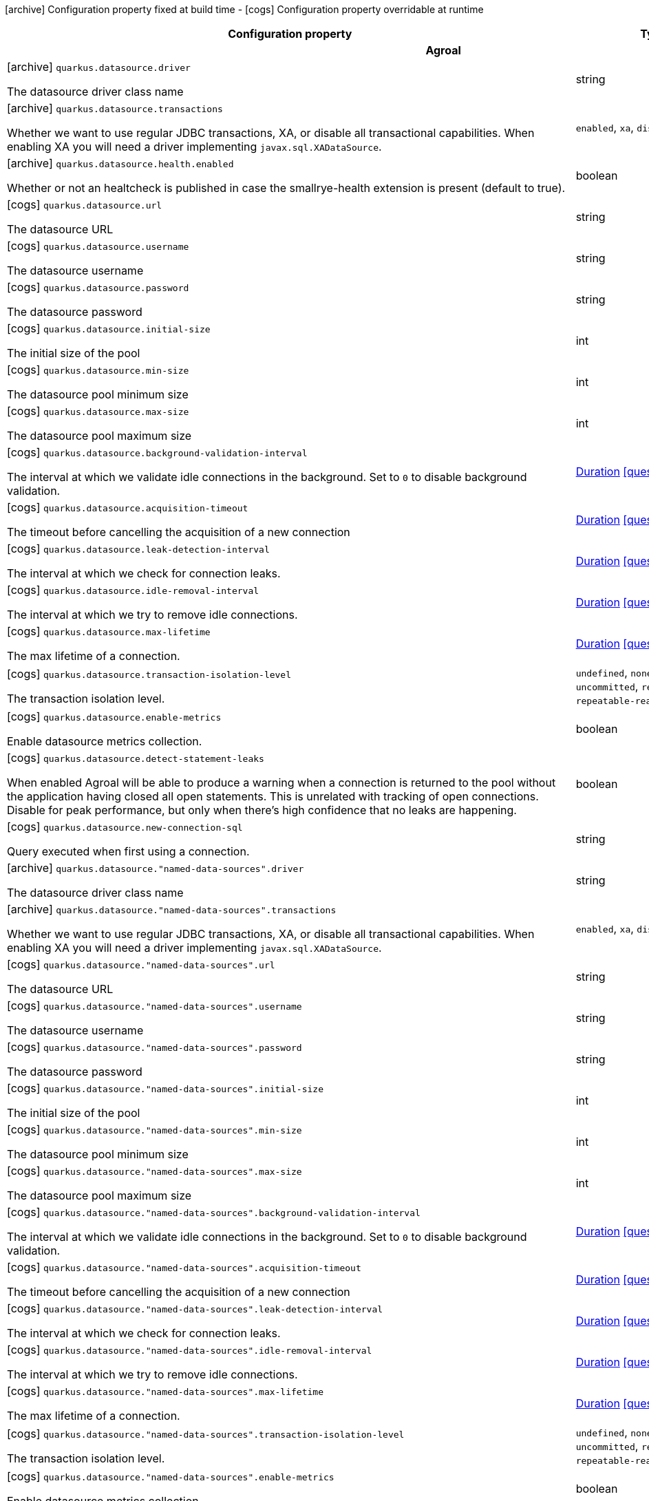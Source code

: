 [.configuration-legend]
icon:archive[title=Fixed at build time] Configuration property fixed at build time - icon:cogs[title=Overridable at runtime]️ Configuration property overridable at runtime 

[.configuration-reference, cols="80,.^10,.^10"]
|===
|Configuration property|Type|Default

3+h|Agroal

a|icon:archive[title=Fixed at build time] `quarkus.datasource.driver`

[.description]
--
The datasource driver class name
--|string 
|


a|icon:archive[title=Fixed at build time] `quarkus.datasource.transactions`

[.description]
--
Whether we want to use regular JDBC transactions, XA, or disable all transactional capabilities. 
 When enabling XA you will need a driver implementing `javax.sql.XADataSource`.
--|`enabled`, `xa`, `disabled` 
|`enabled`


a|icon:archive[title=Fixed at build time] `quarkus.datasource.health.enabled`

[.description]
--
Whether or not an healtcheck is published in case the smallrye-health extension is present (default to true).
--|boolean 
|`true`


a|icon:cogs[title=Overridable at runtime] `quarkus.datasource.url`

[.description]
--
The datasource URL
--|string 
|


a|icon:cogs[title=Overridable at runtime] `quarkus.datasource.username`

[.description]
--
The datasource username
--|string 
|


a|icon:cogs[title=Overridable at runtime] `quarkus.datasource.password`

[.description]
--
The datasource password
--|string 
|


a|icon:cogs[title=Overridable at runtime] `quarkus.datasource.initial-size`

[.description]
--
The initial size of the pool
--|int 
|


a|icon:cogs[title=Overridable at runtime] `quarkus.datasource.min-size`

[.description]
--
The datasource pool minimum size
--|int 
|`5`


a|icon:cogs[title=Overridable at runtime] `quarkus.datasource.max-size`

[.description]
--
The datasource pool maximum size
--|int 
|`20`


a|icon:cogs[title=Overridable at runtime] `quarkus.datasource.background-validation-interval`

[.description]
--
The interval at which we validate idle connections in the background. 
 Set to `0` to disable background validation.
--|link:https://docs.oracle.com/javase/8/docs/api/java/time/Duration.html[Duration]
  link:#duration-note-anchor[icon:question-circle[], title=More information about the Duration format]
|`2M`


a|icon:cogs[title=Overridable at runtime] `quarkus.datasource.acquisition-timeout`

[.description]
--
The timeout before cancelling the acquisition of a new connection
--|link:https://docs.oracle.com/javase/8/docs/api/java/time/Duration.html[Duration]
  link:#duration-note-anchor[icon:question-circle[], title=More information about the Duration format]
|`5`


a|icon:cogs[title=Overridable at runtime] `quarkus.datasource.leak-detection-interval`

[.description]
--
The interval at which we check for connection leaks.
--|link:https://docs.oracle.com/javase/8/docs/api/java/time/Duration.html[Duration]
  link:#duration-note-anchor[icon:question-circle[], title=More information about the Duration format]
|


a|icon:cogs[title=Overridable at runtime] `quarkus.datasource.idle-removal-interval`

[.description]
--
The interval at which we try to remove idle connections.
--|link:https://docs.oracle.com/javase/8/docs/api/java/time/Duration.html[Duration]
  link:#duration-note-anchor[icon:question-circle[], title=More information about the Duration format]
|`5M`


a|icon:cogs[title=Overridable at runtime] `quarkus.datasource.max-lifetime`

[.description]
--
The max lifetime of a connection.
--|link:https://docs.oracle.com/javase/8/docs/api/java/time/Duration.html[Duration]
  link:#duration-note-anchor[icon:question-circle[], title=More information about the Duration format]
|


a|icon:cogs[title=Overridable at runtime] `quarkus.datasource.transaction-isolation-level`

[.description]
--
The transaction isolation level.
--|`undefined`, `none`, `read-uncommitted`, `read-committed`, `repeatable-read`, `serializable` 
|


a|icon:cogs[title=Overridable at runtime] `quarkus.datasource.enable-metrics`

[.description]
--
Enable datasource metrics collection.
--|boolean 
|`false`


a|icon:cogs[title=Overridable at runtime] `quarkus.datasource.detect-statement-leaks`

[.description]
--
When enabled Agroal will be able to produce a warning when a connection is returned to the pool without the application having closed all open statements. This is unrelated with tracking of open connections. Disable for peak performance, but only when there's high confidence that no leaks are happening.
--|boolean 
|`true`


a|icon:cogs[title=Overridable at runtime] `quarkus.datasource.new-connection-sql`

[.description]
--
Query executed when first using a connection.
--|string 
|


a|icon:archive[title=Fixed at build time] `quarkus.datasource."named-data-sources".driver`

[.description]
--
The datasource driver class name
--|string 
|


a|icon:archive[title=Fixed at build time] `quarkus.datasource."named-data-sources".transactions`

[.description]
--
Whether we want to use regular JDBC transactions, XA, or disable all transactional capabilities. 
 When enabling XA you will need a driver implementing `javax.sql.XADataSource`.
--|`enabled`, `xa`, `disabled` 
|`enabled`


a|icon:cogs[title=Overridable at runtime] `quarkus.datasource."named-data-sources".url`

[.description]
--
The datasource URL
--|string 
|


a|icon:cogs[title=Overridable at runtime] `quarkus.datasource."named-data-sources".username`

[.description]
--
The datasource username
--|string 
|


a|icon:cogs[title=Overridable at runtime] `quarkus.datasource."named-data-sources".password`

[.description]
--
The datasource password
--|string 
|


a|icon:cogs[title=Overridable at runtime] `quarkus.datasource."named-data-sources".initial-size`

[.description]
--
The initial size of the pool
--|int 
|


a|icon:cogs[title=Overridable at runtime] `quarkus.datasource."named-data-sources".min-size`

[.description]
--
The datasource pool minimum size
--|int 
|`5`


a|icon:cogs[title=Overridable at runtime] `quarkus.datasource."named-data-sources".max-size`

[.description]
--
The datasource pool maximum size
--|int 
|`20`


a|icon:cogs[title=Overridable at runtime] `quarkus.datasource."named-data-sources".background-validation-interval`

[.description]
--
The interval at which we validate idle connections in the background. 
 Set to `0` to disable background validation.
--|link:https://docs.oracle.com/javase/8/docs/api/java/time/Duration.html[Duration]
  link:#duration-note-anchor[icon:question-circle[], title=More information about the Duration format]
|`2M`


a|icon:cogs[title=Overridable at runtime] `quarkus.datasource."named-data-sources".acquisition-timeout`

[.description]
--
The timeout before cancelling the acquisition of a new connection
--|link:https://docs.oracle.com/javase/8/docs/api/java/time/Duration.html[Duration]
  link:#duration-note-anchor[icon:question-circle[], title=More information about the Duration format]
|`5`


a|icon:cogs[title=Overridable at runtime] `quarkus.datasource."named-data-sources".leak-detection-interval`

[.description]
--
The interval at which we check for connection leaks.
--|link:https://docs.oracle.com/javase/8/docs/api/java/time/Duration.html[Duration]
  link:#duration-note-anchor[icon:question-circle[], title=More information about the Duration format]
|


a|icon:cogs[title=Overridable at runtime] `quarkus.datasource."named-data-sources".idle-removal-interval`

[.description]
--
The interval at which we try to remove idle connections.
--|link:https://docs.oracle.com/javase/8/docs/api/java/time/Duration.html[Duration]
  link:#duration-note-anchor[icon:question-circle[], title=More information about the Duration format]
|`5M`


a|icon:cogs[title=Overridable at runtime] `quarkus.datasource."named-data-sources".max-lifetime`

[.description]
--
The max lifetime of a connection.
--|link:https://docs.oracle.com/javase/8/docs/api/java/time/Duration.html[Duration]
  link:#duration-note-anchor[icon:question-circle[], title=More information about the Duration format]
|


a|icon:cogs[title=Overridable at runtime] `quarkus.datasource."named-data-sources".transaction-isolation-level`

[.description]
--
The transaction isolation level.
--|`undefined`, `none`, `read-uncommitted`, `read-committed`, `repeatable-read`, `serializable` 
|


a|icon:cogs[title=Overridable at runtime] `quarkus.datasource."named-data-sources".enable-metrics`

[.description]
--
Enable datasource metrics collection.
--|boolean 
|`false`


a|icon:cogs[title=Overridable at runtime] `quarkus.datasource."named-data-sources".detect-statement-leaks`

[.description]
--
When enabled Agroal will be able to produce a warning when a connection is returned to the pool without the application having closed all open statements. This is unrelated with tracking of open connections. Disable for peak performance, but only when there's high confidence that no leaks are happening.
--|boolean 
|`true`


a|icon:cogs[title=Overridable at runtime] `quarkus.datasource."named-data-sources".new-connection-sql`

[.description]
--
Query executed when first using a connection.
--|string 
|


3+h|Amazon Lambda Resteasy

a|icon:archive[title=Fixed at build time] `quarkus.amazon-lambda-resteasy.debug`

[.description]
--
Indicates if we are in debug mode.
--|boolean 
|`false`


3+h|Amazon Lambda

a|icon:cogs[title=Overridable at runtime] `quarkus.lambda.handler`

[.description]
--
The handler name. Handler names are specified on handler classes using the `@javax.inject.Named` annotation. If this name is unspecified and there is exactly one unnamed implementation of `com.amazonaws.services.lambda.runtime.RequestHandler` then this unnamed handler will be used. If there is only a single named handler and the name is unspecified then the named handler will be used.
--|string 
|


3+h|Arc

a|icon:archive[title=Fixed at build time] `quarkus.arc.remove-unused-beans`

[.description]
--
- If set to `all` (or `true`) the container will attempt to remove all unused beans. 
 - If set to none (or `false`) no beans will ever be removed even if they are unused (according to the criteria set out below) 
 - If set to `fwk`, then all unused beans will be removed, except the unused beans whose classes are declared in the application code  
 
 An unused bean:  
 - is not a built-in bean or interceptor, 
 - is not eligible for injection to any injection point, 
 - is not excluded by any extension, 
 - does not have a name, 
 - does not declare an observer, 
 - does not declare any producer which is eligible for injection to any injection point, 
 - is not directly eligible for injection into any `javax.enterprise.inject.Instance` injection point
--|string 
|`all`


a|icon:archive[title=Fixed at build time] `quarkus.arc.auto-inject-fields`

[.description]
--
If set to true `@Inject` is automatically added to all non-static fields that are annotated with one of the annotations defined by `AutoInjectAnnotationBuildItem`.
--|boolean 
|`true`


3+h|Artemis Core

a|icon:cogs[title=Overridable at runtime] `quarkus.artemis.url`

[.description]
--
Artemis connection url
--|string 
|


a|icon:cogs[title=Overridable at runtime] `quarkus.artemis.username`

[.description]
--
Username for authentication, only used with JMS
--|string 
|


a|icon:cogs[title=Overridable at runtime] `quarkus.artemis.password`

[.description]
--
Password for authentication, only used with JMS
--|string 
|


3+h|Core Application

a|icon:archive[title=Fixed at build time] `quarkus.application.name`

[.description]
--
The name of the application. If not set, defaults to the name of the project.
--|string 
|


a|icon:archive[title=Fixed at build time] `quarkus.application.version`

[.description]
--
The version of the application. If not set, defaults to the version of the project
--|string 
|


3+h|Core Index Dependency

a|icon:archive[title=Fixed at build time] `quarkus.index-dependency."index-dependency".group-id`

[.description]
--
The maven groupId of the artifact to index
--|string 
|


a|icon:archive[title=Fixed at build time] `quarkus.index-dependency."index-dependency".artifact-id`

[.description]
--
The maven artifactId of the artifact to index
--|string 
|


a|icon:archive[title=Fixed at build time] `quarkus.index-dependency."index-dependency".classifier`

[.description]
--
The maven classifier of the artifact to index
--|string 
|


3+h|Core Jni

a|icon:archive[title=Fixed at build time] `quarkus.jni.library-paths`

[.description]
--
Paths of library to load.
--|string 
|


a|icon:archive[title=Fixed at build time] `quarkus.jni.enable`

[.description]
--
Enable JNI support.
--|boolean 
|`false`


3+h|Core Log

a|icon:cogs[title=Overridable at runtime] `quarkus.log.level`

[.description]
--
The default log level
--|link:https://docs.oracle.com/javase/8/docs/api/java/util/logging/Level.html[Level]
 
|


a|icon:cogs[title=Overridable at runtime] `quarkus.log.min-level`

[.description]
--
The default minimum log level
--|link:https://docs.oracle.com/javase/8/docs/api/java/util/logging/Level.html[Level]
 
|`INFO`


a|icon:cogs[title=Overridable at runtime] `quarkus.log.console.enable`

[.description]
--
If console logging should be enabled
--|boolean 
|`true`


a|icon:cogs[title=Overridable at runtime] `quarkus.log.console.format`

[.description]
--
The log format
--|string 
|`%d{yyyy-MM-dd HH:mm:ss,SSS} %-5p [%c{3.}] (%t) %s%e%n`


a|icon:cogs[title=Overridable at runtime] `quarkus.log.console.level`

[.description]
--
The console log level
--|link:https://docs.oracle.com/javase/8/docs/api/java/util/logging/Level.html[Level]
 
|`ALL`


a|icon:cogs[title=Overridable at runtime] `quarkus.log.console.color`

[.description]
--
If the console logging should be in color. If undefined quarkus takes best guess based on operating system and environment.
--|boolean 
|


a|icon:cogs[title=Overridable at runtime] `quarkus.log.console.darken`

[.description]
--
Specify how much the colors should be darkened
--|int 
|`0`


a|icon:cogs[title=Overridable at runtime] `quarkus.log.console.async`

[.description]
--
Indicates whether to log asynchronously
--|boolean 
|`false`


a|icon:cogs[title=Overridable at runtime] `quarkus.log.console.async.queue-length`

[.description]
--
The queue length to use before flushing writing
--|int 
|`512`


a|icon:cogs[title=Overridable at runtime] `quarkus.log.console.async.overflow`

[.description]
--
Determine whether to block the publisher (rather than drop the message) when the queue is full
--|`block`, `discard` 
|`block`


a|icon:cogs[title=Overridable at runtime] `quarkus.log.file.enable`

[.description]
--
If file logging should be enabled
--|boolean 
|`false`


a|icon:cogs[title=Overridable at runtime] `quarkus.log.file.format`

[.description]
--
The log format
--|string 
|`%d{yyyy-MM-dd HH:mm:ss,SSS} %h %N[%i] %-5p [%c{3.}] (%t) %s%e%n`


a|icon:cogs[title=Overridable at runtime] `quarkus.log.file.level`

[.description]
--
The level of logs to be written into the file.
--|link:https://docs.oracle.com/javase/8/docs/api/java/util/logging/Level.html[Level]
 
|`ALL`


a|icon:cogs[title=Overridable at runtime] `quarkus.log.file.path`

[.description]
--
The name of the file in which logs will be written.
--|link:https://docs.oracle.com/javase/8/docs/api/java/io/File.html[File]
 
|`quarkus.log`


a|icon:cogs[title=Overridable at runtime] `quarkus.log.file.async`

[.description]
--
Indicates whether to log asynchronously
--|boolean 
|`false`


a|icon:cogs[title=Overridable at runtime] `quarkus.log.file.async.queue-length`

[.description]
--
The queue length to use before flushing writing
--|int 
|`512`


a|icon:cogs[title=Overridable at runtime] `quarkus.log.file.async.overflow`

[.description]
--
Determine whether to block the publisher (rather than drop the message) when the queue is full
--|`block`, `discard` 
|`block`


a|icon:cogs[title=Overridable at runtime] `quarkus.log.file.rotation.max-file-size`

[.description]
--
The maximum file size of the log file after which a rotation is executed.
--|MemorySize  link:#memory-size-note-anchor[icon:question-circle[], title=More information about the MemorySize format]
|


a|icon:cogs[title=Overridable at runtime] `quarkus.log.file.rotation.max-backup-index`

[.description]
--
The maximum number of backups to keep.
--|int 
|`1`


a|icon:cogs[title=Overridable at runtime] `quarkus.log.file.rotation.file-suffix`

[.description]
--
File handler rotation file suffix. Example fileSuffix: .yyyy-MM-dd
--|string 
|


a|icon:cogs[title=Overridable at runtime] `quarkus.log.file.rotation.rotate-on-boot`

[.description]
--
Indicates whether to rotate log files on server initialization.
--|boolean 
|`true`


a|icon:cogs[title=Overridable at runtime] `quarkus.log.syslog.enable`

[.description]
--
If syslog logging should be enabled
--|boolean 
|`false`


a|icon:cogs[title=Overridable at runtime] `quarkus.log.syslog.endpoint`

[.description]
--
The IP address and port of the syslog server
--|host:port 
|`localhost:514`


a|icon:cogs[title=Overridable at runtime] `quarkus.log.syslog.app-name`

[.description]
--
The app name used when formatting the message in RFC5424 format
--|string 
|


a|icon:cogs[title=Overridable at runtime] `quarkus.log.syslog.hostname`

[.description]
--
The name of the host the messages are being sent from
--|string 
|


a|icon:cogs[title=Overridable at runtime] `quarkus.log.syslog.facility`

[.description]
--
Sets the facility used when calculating the priority of the message as defined by RFC-5424 and RFC-3164
--|`kernel`, `user-level`, `mail-system`, `system-daemons`, `security`, `syslogd`, `line-printer`, `network-news`, `uucp`, `clock-daemon`, `security2`, `ftp-daemon`, `ntp`, `log-audit`, `log-alert`, `clock-daemon2`, `local-use-0`, `local-use-1`, `local-use-2`, `local-use-3`, `local-use-4`, `local-use-5`, `local-use-6`, `local-use-7` 
|`USER_LEVEL`


a|icon:cogs[title=Overridable at runtime] `quarkus.log.syslog.syslog-type`

[.description]
--
Set the `SyslogType syslog type` this handler should use to format the message sent
--|`rfc5424`, `rfc3164` 
|`RFC5424`


a|icon:cogs[title=Overridable at runtime] `quarkus.log.syslog.protocol`

[.description]
--
Sets the protocol used to connect to the syslog server
--|`tcp`, `udp`, `ssl-tcp` 
|`TCP`


a|icon:cogs[title=Overridable at runtime] `quarkus.log.syslog.use-counting-framing`

[.description]
--
Set to `true` if the message being sent should be prefixed with the size of the message
--|boolean 
|`false`


a|icon:cogs[title=Overridable at runtime] `quarkus.log.syslog.truncate`

[.description]
--
Set to `true` if the message should be truncated
--|boolean 
|`true`


a|icon:cogs[title=Overridable at runtime] `quarkus.log.syslog.block-on-reconnect`

[.description]
--
Enables or disables blocking when attempting to reconnect a `org.jboss.logmanager.handlers.SyslogHandler.Protocol#TCP
TCP` or `org.jboss.logmanager.handlers.SyslogHandler.Protocol#SSL_TCP SSL TCP` protocol
--|boolean 
|`false`


a|icon:cogs[title=Overridable at runtime] `quarkus.log.syslog.format`

[.description]
--
The log message format
--|string 
|`%d{yyyy-MM-dd HH:mm:ss,SSS} %-5p [%c{3.}] (%t) %s%e%n`


a|icon:cogs[title=Overridable at runtime] `quarkus.log.syslog.level`

[.description]
--
The log level specifying, which message levels will be logged by syslog logger
--|link:https://docs.oracle.com/javase/8/docs/api/java/util/logging/Level.html[Level]
 
|`ALL`


a|icon:cogs[title=Overridable at runtime] `quarkus.log.syslog.async`

[.description]
--
Indicates whether to log asynchronously
--|boolean 
|`false`


a|icon:cogs[title=Overridable at runtime] `quarkus.log.syslog.async.queue-length`

[.description]
--
The queue length to use before flushing writing
--|int 
|`512`


a|icon:cogs[title=Overridable at runtime] `quarkus.log.syslog.async.overflow`

[.description]
--
Determine whether to block the publisher (rather than drop the message) when the queue is full
--|`block`, `discard` 
|`block`


a|icon:cogs[title=Overridable at runtime] `quarkus.log.category."categories".min-level`

[.description]
--
The minimum level that this category can be set to
--|string 
|`inherit`


a|icon:cogs[title=Overridable at runtime] `quarkus.log.category."categories".level`

[.description]
--
The log level level for this category
--|string 
|`inherit`


a|icon:cogs[title=Overridable at runtime] `quarkus.log.filter."filters".if-starts-with`

[.description]
--
The message starts to match
--|string 
|`inherit`


3+h|Core Ssl

a|icon:archive[title=Fixed at build time] `quarkus.ssl.native`

[.description]
--
Enable native SSL support.
--|boolean 
|


3+h|Core Thread Pool

a|icon:cogs[title=Overridable at runtime] `quarkus.thread-pool.core-threads`

[.description]
--
The core thread pool size. This number of threads will always be kept alive.
--|int 
|`1`


a|icon:cogs[title=Overridable at runtime] `quarkus.thread-pool.max-threads`

[.description]
--
The maximum number of threads. If this is not specified then it will be automatically sized to 8 * the number of available processors
--|int 
|


a|icon:cogs[title=Overridable at runtime] `quarkus.thread-pool.queue-size`

[.description]
--
The queue size. For most applications this should be unbounded
--|int 
|


a|icon:cogs[title=Overridable at runtime] `quarkus.thread-pool.growth-resistance`

[.description]
--
The executor growth resistance. A resistance factor applied after the core pool is full; values applied here will cause that fraction of submissions to create new threads when no idle thread is available. A value of `0.0f` implies that threads beyond the core size should be created as aggressively as threads within it; a value of `1.0f` implies that threads beyond the core size should never be created.
--|float 
|`0`


a|icon:cogs[title=Overridable at runtime] `quarkus.thread-pool.shutdown-timeout`

[.description]
--
The shutdown timeout. If all pending work has not been completed by this time then additional threads will be spawned to attempt to finish any pending tasks, and the shutdown process will continue
--|link:https://docs.oracle.com/javase/8/docs/api/java/time/Duration.html[Duration]
  link:#duration-note-anchor[icon:question-circle[], title=More information about the Duration format]
|`1M`


a|icon:cogs[title=Overridable at runtime] `quarkus.thread-pool.shutdown-interrupt`

[.description]
--
The amount of time to wait for thread pool shutdown before tasks should be interrupted. If this value is greater than or equal to the value for `shutdown-timeout`, then tasks will not be interrupted before the shutdown timeout occurs.
--|link:https://docs.oracle.com/javase/8/docs/api/java/time/Duration.html[Duration]
  link:#duration-note-anchor[icon:question-circle[], title=More information about the Duration format]
|`10`


a|icon:cogs[title=Overridable at runtime] `quarkus.thread-pool.shutdown-check-interval`

[.description]
--
The frequency at which the status of the thread pool should be checked during shutdown. Information about waiting tasks and threads will be checked and possibly logged at this interval. Setting this key to an empty value disables the shutdown check interval.
--|link:https://docs.oracle.com/javase/8/docs/api/java/time/Duration.html[Duration]
  link:#duration-note-anchor[icon:question-circle[], title=More information about the Duration format]
|`5`


a|icon:cogs[title=Overridable at runtime] `quarkus.thread-pool.keep-alive-time`

[.description]
--
The amount of time a thread will stay alive with no work.
--|link:https://docs.oracle.com/javase/8/docs/api/java/time/Duration.html[Duration]
  link:#duration-note-anchor[icon:question-circle[], title=More information about the Duration format]
|`30`


3+h|Dynamodb

a|icon:cogs[title=Overridable at runtime] `quarkus.dynamodb.enable-endpoint-discovery`

[.description]
--
Enable DynamoDB service endpoint discovery.
--|boolean 
|`false`


a|icon:cogs[title=Overridable at runtime] `quarkus.dynamodb.endpoint-override`

[.description]
--
The endpoint URI with which the SDK should communicate. 
 If not specified, an appropriate endpoint to be used for DynamoDB service and region.
--|link:https://docs.oracle.com/javase/8/docs/api/java/net/URI.html[URI]
 
|


a|icon:cogs[title=Overridable at runtime] `quarkus.dynamodb.api-call-timeout`

[.description]
--
The amount of time to allow the client to complete the execution of an API call. 
 This timeout covers the entire client execution except for marshalling. This includes request handler execution, all HTTP requests including retries, unmarshalling, etc. 
 This value should always be positive, if present.
--|link:https://docs.oracle.com/javase/8/docs/api/java/time/Duration.html[Duration]
  link:#duration-note-anchor[icon:question-circle[], title=More information about the Duration format]
|


a|icon:cogs[title=Overridable at runtime] `quarkus.dynamodb.api-call-attempt-timeout`

[.description]
--
The amount of time to wait for the HTTP request to complete before giving up and timing out. 
 This value should always be positive, if present.
--|link:https://docs.oracle.com/javase/8/docs/api/java/time/Duration.html[Duration]
  link:#duration-note-anchor[icon:question-circle[], title=More information about the Duration format]
|


a|icon:cogs[title=Overridable at runtime] `quarkus.dynamodb.interceptors`

[.description]
--
List of execution interceptors that will have access to read and modify the request and response objects as they are processed by the AWS SDK. 
 The list should consists of class names which implements `software.amazon.awssdk.core.interceptor.ExecutionInterceptor` interface.
--|class name 
|


a|icon:cogs[title=Overridable at runtime] `quarkus.dynamodb.aws.region`

[.description]
--
An Amazon Web Services region that hosts DynamoDB.

It overrides region provider chain with static value of
region with which the DynamoDB client should communicate.

If not set, region is retrieved via the default providers chain in the following order:

* `aws.region` system property
* `region` property from the profile file
* Instance profile file

See `software.amazon.awssdk.regions.Region` for available regions.
--|Region 
|


a|icon:cogs[title=Overridable at runtime] `quarkus.dynamodb.aws.credentials.type`

[.description]
--
Configure the credentials provider that should be used to authenticate with AWS.

Available values:

* `default` - the provider will attempt to identify the credentials automatically using the following checks:
** Java System Properties - `aws.accessKeyId` and `aws.secretKey`
** Environment Variables - `AWS_ACCESS_KEY_ID` and `AWS_SECRET_ACCESS_KEY`
** Credential profiles file at the default location (`~/.aws/credentials`) shared by all AWS SDKs and the AWS CLI
** Credentials delivered through the Amazon EC2 container service if `AWS_CONTAINER_CREDENTIALS_RELATIVE_URI` environment variable is set and security manager has permission to access the variable.
** Instance profile credentials delivered through the Amazon EC2 metadata service
* `static` - the provider that uses the access key and secret access key specified in the `tatic-provider` section of the config.
* `system-property` - it loads credentials from the `aws.accessKeyId`, `aws.secretAccessKey` and `aws.sessionToken` system properties.
* `env-variable` - it loads credentials from the `AWS_ACCESS_KEY_ID`, `AWS_SECRET_ACCESS_KEY` and `AWS_SESSION_TOKEN` environment variables.
* `profile` - credentials are based on AWS configuration profiles. This loads credentials from
              a http://docs.aws.amazon.com/cli/latest/userguide/cli-chap-getting-started.html[profile file],
              allowing you to share multiple sets of AWS security credentials between different tools like the AWS SDK for Java and the AWS CLI.
* `container` - It loads credentials from a local metadata service. Containers currently supported by the AWS SDK are
                **Amazon Elastic Container Service (ECS)** and **AWS Greengrass**
* `instance-profile` - It loads credentials from the Amazon EC2 Instance Metadata Service.
* `process` - Credentials are loaded from an external process. This is used to support the credential_process setting in the profile
              credentials file. See https://docs.aws.amazon.com/cli/latest/topic/config-vars.html#sourcing-credentials-from-external-processes[Sourcing Credentials From External Processes]
              for more information.
* `anonymous` - It always returns anonymous AWS credentials. Anonymous AWS credentials result in un-authenticated requests and will
                fail unless the resource or API's policy has been configured to specifically allow anonymous access.
--|`default`, `static`, `system-property`, `env-variable`, `profile`, `container`, `instance-profile`, `process`, `anonymous` 
|`default`


a|icon:cogs[title=Overridable at runtime] `quarkus.dynamodb.aws.credentials.default-provider.async-credential-update-enabled`

[.description]
--
Whether this provider should fetch credentials asynchronously in the background. 
 If this is `true`, threads are less likely to block, but additional resources are used to maintain the provider.
--|boolean 
|`false`


a|icon:cogs[title=Overridable at runtime] `quarkus.dynamodb.aws.credentials.default-provider.reuse-last-provider-enabled`

[.description]
--
Whether the provider should reuse the last successful credentials provider in the chain. 
 Reusing the last successful credentials provider will typically return credentials faster than searching through the chain.
--|boolean 
|`true`


a|icon:cogs[title=Overridable at runtime] `quarkus.dynamodb.aws.credentials.static-provider.access-key-id`

[.description]
--
AWS Access key id
--|string 
|


a|icon:cogs[title=Overridable at runtime] `quarkus.dynamodb.aws.credentials.static-provider.secret-access-key`

[.description]
--
AWS Secret access key
--|string 
|


a|icon:cogs[title=Overridable at runtime] `quarkus.dynamodb.aws.credentials.profile-provider.profile-name`

[.description]
--
The name of the profile that should be used by this credentials provider. 
 If not specified, the value in `AWS_PROFILE` environment variable or `aws.profile` system property is used and defaults to `default` name.
--|string 
|


a|icon:cogs[title=Overridable at runtime] `quarkus.dynamodb.aws.credentials.process-provider.async-credential-update-enabled`

[.description]
--
Whether the provider should fetch credentials asynchronously in the background. 
 If this is true, threads are less likely to block when credentials are loaded, but additional resources are used to maintain the provider.
--|boolean 
|`false`


a|icon:cogs[title=Overridable at runtime] `quarkus.dynamodb.aws.credentials.process-provider.credential-refresh-threshold`

[.description]
--
The amount of time between when the credentials expire and when the credentials should start to be refreshed. 
 This allows the credentials to be refreshed *before* they are reported to expire.
--|link:https://docs.oracle.com/javase/8/docs/api/java/time/Duration.html[Duration]
  link:#duration-note-anchor[icon:question-circle[], title=More information about the Duration format]
|`15S`


a|icon:cogs[title=Overridable at runtime] `quarkus.dynamodb.aws.credentials.process-provider.process-output-limit`

[.description]
--
The maximum size of the output that can be returned by the external process before an exception is raised.
--|MemorySize  link:#memory-size-note-anchor[icon:question-circle[], title=More information about the MemorySize format]
|`1024`


a|icon:cogs[title=Overridable at runtime] `quarkus.dynamodb.aws.credentials.process-provider.command`

[.description]
--
The command that should be executed to retrieve credentials.
--|string 
|


a|icon:cogs[title=Overridable at runtime] `quarkus.dynamodb.sync-client.connection-timeout`

[.description]
--
The maximum amount of time to establish a connection before timing out.
--|link:https://docs.oracle.com/javase/8/docs/api/java/time/Duration.html[Duration]
  link:#duration-note-anchor[icon:question-circle[], title=More information about the Duration format]
|`2S`


a|icon:cogs[title=Overridable at runtime] `quarkus.dynamodb.sync-client.connection-acquisition-timeout`

[.description]
--
The amount of time to wait when acquiring a connection from the pool before giving up and timing out.
--|link:https://docs.oracle.com/javase/8/docs/api/java/time/Duration.html[Duration]
  link:#duration-note-anchor[icon:question-circle[], title=More information about the Duration format]
|`10S`


a|icon:cogs[title=Overridable at runtime] `quarkus.dynamodb.sync-client.connection-max-idle-time`

[.description]
--
The maximum amount of time that a connection should be allowed to remain open while idle.
--|link:https://docs.oracle.com/javase/8/docs/api/java/time/Duration.html[Duration]
  link:#duration-note-anchor[icon:question-circle[], title=More information about the Duration format]
|`60S`


a|icon:cogs[title=Overridable at runtime] `quarkus.dynamodb.sync-client.connection-time-to-live`

[.description]
--
The maximum amount of time that a connection should be allowed to remain open, regardless of usage frequency.
--|link:https://docs.oracle.com/javase/8/docs/api/java/time/Duration.html[Duration]
  link:#duration-note-anchor[icon:question-circle[], title=More information about the Duration format]
|


a|icon:cogs[title=Overridable at runtime] `quarkus.dynamodb.sync-client.socket-timeout`

[.description]
--
The amount of time to wait for data to be transferred over an established, open connection before the connection is timed out.
--|link:https://docs.oracle.com/javase/8/docs/api/java/time/Duration.html[Duration]
  link:#duration-note-anchor[icon:question-circle[], title=More information about the Duration format]
|`30S`


a|icon:cogs[title=Overridable at runtime] `quarkus.dynamodb.sync-client.max-connections`

[.description]
--
The maximum number of connections allowed in the connection pool. 
 Each built HTTP client has its own private connection pool.
--|int 
|`50`


a|icon:cogs[title=Overridable at runtime] `quarkus.dynamodb.sync-client.expect-continue-enabled`

[.description]
--
Whether the client should send an HTTP expect-continue handshake before each request.
--|boolean 
|`true`


a|icon:cogs[title=Overridable at runtime] `quarkus.dynamodb.sync-client.use-idle-connection-reaper`

[.description]
--
Whether the idle connections in the connection pool should be closed asynchronously. 
 When enabled, connections left idling for longer than `quarkus.dynamodb.sync-client.connection-max-idle-time` will be closed. This will not close connections currently in use.
--|boolean 
|`true`


a|icon:cogs[title=Overridable at runtime] `quarkus.dynamodb.sync-client.proxy.enabled`

[.description]
--
Enable HTTP proxy
--|boolean 
|`false`


a|icon:cogs[title=Overridable at runtime] `quarkus.dynamodb.sync-client.proxy.endpoint`

[.description]
--
The endpoint of the proxy server that the SDK should connect through. 
 Currently, the endpoint is limited to a host and port. Any other URI components will result in an exception being raised.
--|link:https://docs.oracle.com/javase/8/docs/api/java/net/URI.html[URI]
 
|


a|icon:cogs[title=Overridable at runtime] `quarkus.dynamodb.sync-client.proxy.username`

[.description]
--
The username to use when connecting through a proxy.
--|string 
|


a|icon:cogs[title=Overridable at runtime] `quarkus.dynamodb.sync-client.proxy.password`

[.description]
--
The password to use when connecting through a proxy.
--|string 
|


a|icon:cogs[title=Overridable at runtime] `quarkus.dynamodb.sync-client.proxy.ntlm-domain`

[.description]
--
For NTLM proxies - the Windows domain name to use when authenticating with the proxy.
--|string 
|


a|icon:cogs[title=Overridable at runtime] `quarkus.dynamodb.sync-client.proxy.ntlm-workstation`

[.description]
--
For NTLM proxies - the Windows workstation name to use when authenticating with the proxy.
--|string 
|


a|icon:cogs[title=Overridable at runtime] `quarkus.dynamodb.sync-client.proxy.preemptive-basic-authentication-enabled`

[.description]
--
Whether to attempt to authenticate preemptively against the proxy server using basic authentication.
--|boolean 
|


a|icon:cogs[title=Overridable at runtime] `quarkus.dynamodb.sync-client.proxy.non-proxy-hosts`

[.description]
--
The hosts that the client is allowed to access without going through the proxy.
--|string 
|


a|icon:cogs[title=Overridable at runtime] `quarkus.dynamodb.sync-client.tls-managers-provider.type`

[.description]
--
TLS managers provider type.

Available providers:

* `none` - Use this provider if you don't want the client to present any certificates to the remote TLS host.
* `system-property` - Provider checks the standard `javax.net.ssl.keyStore`, `javax.net.ssl.keyStorePassword`, and
                      `javax.net.ssl.keyStoreType` properties defined by the
                       https://docs.oracle.com/javase/8/docs/technotes/guides/security/jsse/JSSERefGuide.html[JSSE].
* `file-store` - Provider that loads a the key store from a file.
--|`none`, `system-property`, `file-store` 
|`system-property`


a|icon:cogs[title=Overridable at runtime] `quarkus.dynamodb.sync-client.tls-managers-provider.file-store.path`

[.description]
--
Path to the key store.
--|path 
|


a|icon:cogs[title=Overridable at runtime] `quarkus.dynamodb.sync-client.tls-managers-provider.file-store.type`

[.description]
--
Key store type. 
 See the KeyStore section in the https://docs.oracle.com/javase/8/docs/technotes/guides/security/StandardNames.html#KeyStore[Java Cryptography Architecture Standard Algorithm Name Documentation] for information about standard keystore types.
--|string 
|


a|icon:cogs[title=Overridable at runtime] `quarkus.dynamodb.sync-client.tls-managers-provider.file-store.password`

[.description]
--
Key store password
--|string 
|


a|icon:cogs[title=Overridable at runtime] `quarkus.dynamodb.async-client.max-concurrency`

[.description]
--
The maximum number of allowed concurrent requests. 
 For HTTP/1.1 this is the same as max connections. For HTTP/2 the number of connections that will be used depends on the max streams allowed per connection.
--|int 
|`50`


a|icon:cogs[title=Overridable at runtime] `quarkus.dynamodb.async-client.max-pending-connection-acquires`

[.description]
--
The maximum number of pending acquires allowed. 
 Once this exceeds, acquire tries will be failed.
--|int 
|`10000`


a|icon:cogs[title=Overridable at runtime] `quarkus.dynamodb.async-client.read-timeout`

[.description]
--
The amount of time to wait for a read on a socket before an exception is thrown. 
 Specify `0` to disable.
--|link:https://docs.oracle.com/javase/8/docs/api/java/time/Duration.html[Duration]
  link:#duration-note-anchor[icon:question-circle[], title=More information about the Duration format]
|`30S`


a|icon:cogs[title=Overridable at runtime] `quarkus.dynamodb.async-client.write-timeout`

[.description]
--
The amount of time to wait for a write on a socket before an exception is thrown. 
 Specify `0` to disable.
--|link:https://docs.oracle.com/javase/8/docs/api/java/time/Duration.html[Duration]
  link:#duration-note-anchor[icon:question-circle[], title=More information about the Duration format]
|`30S`


a|icon:cogs[title=Overridable at runtime] `quarkus.dynamodb.async-client.connection-timeout`

[.description]
--
The amount of time to wait when initially establishing a connection before giving up and timing out.
--|link:https://docs.oracle.com/javase/8/docs/api/java/time/Duration.html[Duration]
  link:#duration-note-anchor[icon:question-circle[], title=More information about the Duration format]
|`10S`


a|icon:cogs[title=Overridable at runtime] `quarkus.dynamodb.async-client.connection-acquisition-timeout`

[.description]
--
The amount of time to wait when acquiring a connection from the pool before giving up and timing out.
--|link:https://docs.oracle.com/javase/8/docs/api/java/time/Duration.html[Duration]
  link:#duration-note-anchor[icon:question-circle[], title=More information about the Duration format]
|`2S`


a|icon:cogs[title=Overridable at runtime] `quarkus.dynamodb.async-client.connection-time-to-live`

[.description]
--
The maximum amount of time that a connection should be allowed to remain open, regardless of usage frequency.
--|link:https://docs.oracle.com/javase/8/docs/api/java/time/Duration.html[Duration]
  link:#duration-note-anchor[icon:question-circle[], title=More information about the Duration format]
|


a|icon:cogs[title=Overridable at runtime] `quarkus.dynamodb.async-client.connection-max-idle-time`

[.description]
--
The maximum amount of time that a connection should be allowed to remain open while idle. 
 Currently has no effect if `quarkus.dynamodb.async-client.use-idle-connection-reaper` is false.
--|link:https://docs.oracle.com/javase/8/docs/api/java/time/Duration.html[Duration]
  link:#duration-note-anchor[icon:question-circle[], title=More information about the Duration format]
|`60S`


a|icon:cogs[title=Overridable at runtime] `quarkus.dynamodb.async-client.use-idle-connection-reaper`

[.description]
--
Whether the idle connections in the connection pool should be closed. 
 When enabled, connections left idling for longer than `quarkus.dynamodb.async-client.connection-max-idle-time` will be closed. This will not close connections currently in use.
--|boolean 
|`true`


a|icon:cogs[title=Overridable at runtime] `quarkus.dynamodb.async-client.protocol`

[.description]
--
The HTTP protocol to use.
--|`http1-1`, `http2` 
|`http1-1`


a|icon:cogs[title=Overridable at runtime] `quarkus.dynamodb.async-client.max-http2-streams`

[.description]
--
The maximum number of concurrent streams for an HTTP/2 connection. 
 This setting is only respected when the HTTP/2 protocol is used. 
 0 means unlimited.
--|int 
|`0`


a|icon:cogs[title=Overridable at runtime] `quarkus.dynamodb.async-client.ssl-provider`

[.description]
--
The SSL Provider to be used in the Netty client. 
 Default is `OPENSSL` if available, `JDK` otherwise.
--|`jdk`, `openssl`, `openssl-refcnt` 
|


a|icon:cogs[title=Overridable at runtime] `quarkus.dynamodb.async-client.proxy.enabled`

[.description]
--
Enable HTTP proxy.
--|boolean 
|`false`


a|icon:cogs[title=Overridable at runtime] `quarkus.dynamodb.async-client.proxy.endpoint`

[.description]
--
The endpoint of the proxy server that the SDK should connect through. 
 Currently, the endpoint is limited to a host and port. Any other URI components will result in an exception being raised.
--|link:https://docs.oracle.com/javase/8/docs/api/java/net/URI.html[URI]
 
|


a|icon:cogs[title=Overridable at runtime] `quarkus.dynamodb.async-client.proxy.non-proxy-hosts`

[.description]
--
The hosts that the client is allowed to access without going through the proxy.
--|string 
|


a|icon:cogs[title=Overridable at runtime] `quarkus.dynamodb.async-client.tls-managers-provider.type`

[.description]
--
TLS managers provider type.

Available providers:

* `none` - Use this provider if you don't want the client to present any certificates to the remote TLS host.
* `system-property` - Provider checks the standard `javax.net.ssl.keyStore`, `javax.net.ssl.keyStorePassword`, and
                      `javax.net.ssl.keyStoreType` properties defined by the
                       https://docs.oracle.com/javase/8/docs/technotes/guides/security/jsse/JSSERefGuide.html[JSSE].
* `file-store` - Provider that loads a the key store from a file.
--|`none`, `system-property`, `file-store` 
|`system-property`


a|icon:cogs[title=Overridable at runtime] `quarkus.dynamodb.async-client.tls-managers-provider.file-store.path`

[.description]
--
Path to the key store.
--|path 
|


a|icon:cogs[title=Overridable at runtime] `quarkus.dynamodb.async-client.tls-managers-provider.file-store.type`

[.description]
--
Key store type. 
 See the KeyStore section in the https://docs.oracle.com/javase/8/docs/technotes/guides/security/StandardNames.html#KeyStore[Java Cryptography Architecture Standard Algorithm Name Documentation] for information about standard keystore types.
--|string 
|


a|icon:cogs[title=Overridable at runtime] `quarkus.dynamodb.async-client.tls-managers-provider.file-store.password`

[.description]
--
Key store password
--|string 
|


a|icon:cogs[title=Overridable at runtime] `quarkus.dynamodb.async-client.event-loop.override`

[.description]
--
Enable the custom configuration of the Netty event loop group.
--|boolean 
|`false`


a|icon:cogs[title=Overridable at runtime] `quarkus.dynamodb.async-client.event-loop.number-of-threads`

[.description]
--
Number of threads to use for the event loop group. 
 If not set, the default Netty thread count is used (which is double the number of available processors unless the `io.netty.eventLoopThreads` system property is set.
--|int 
|


a|icon:cogs[title=Overridable at runtime] `quarkus.dynamodb.async-client.event-loop.thread-name-prefix`

[.description]
--
The thread name prefix for threads created by this thread factory used by event loop group. 
 The prefix will be appended with a number unique to the thread factory and a number unique to the thread. 
 If not specified it defaults to `aws-java-sdk-NettyEventLoop`
--|string 
|


3+h|Elytron Security Jdbc

a|icon:archive[title=Fixed at build time] `quarkus.security.jdbc.auth-mechanism`

[.description]
--
The authentication mechanism
--|string 
|`BASIC`


a|icon:archive[title=Fixed at build time] `quarkus.security.jdbc.realm-name`

[.description]
--
The authentication mechanism
--|string 
|`Quarkus`


a|icon:archive[title=Fixed at build time] `quarkus.security.jdbc.enabled`

[.description]
--
If the properties store is enabled.
--|boolean 
|`false`


a|icon:archive[title=Fixed at build time] `quarkus.security.jdbc.principal-query.sql`

[.description]
--
The sql query to find the password
--|string 
|


a|icon:archive[title=Fixed at build time] `quarkus.security.jdbc.principal-query.datasource`

[.description]
--
The data source to use
--|string 
|


a|icon:archive[title=Fixed at build time] `quarkus.security.jdbc.principal-query.clear-password-mapper.enabled`

[.description]
--
If the clear-password-mapper is enabled.
--|boolean 
|`false`


a|icon:archive[title=Fixed at build time] `quarkus.security.jdbc.principal-query.clear-password-mapper.password-index`

[.description]
--
The index (1 based numbering) of the column containing the clear password
--|int 
|`1`


a|icon:archive[title=Fixed at build time] `quarkus.security.jdbc.principal-query.bcrypt-password-mapper.enabled`

[.description]
--
If the bcrypt-password-mapper is enabled.
--|boolean 
|`false`


a|icon:archive[title=Fixed at build time] `quarkus.security.jdbc.principal-query.bcrypt-password-mapper.password-index`

[.description]
--
The index (1 based numbering) of the column containing the password hash
--|int 
|`0`


a|icon:archive[title=Fixed at build time] `quarkus.security.jdbc.principal-query.bcrypt-password-mapper.hash-encoding`

[.description]
--
A string referencing the password hash encoding ("BASE64" or "HEX")
--|`base64`, `hex` 
|`BASE64`


a|icon:archive[title=Fixed at build time] `quarkus.security.jdbc.principal-query.bcrypt-password-mapper.salt-index`

[.description]
--
The index (1 based numbering) of the column containing the Bcrypt salt
--|int 
|`0`


a|icon:archive[title=Fixed at build time] `quarkus.security.jdbc.principal-query.bcrypt-password-mapper.salt-encoding`

[.description]
--
A string referencing the salt encoding ("BASE64" or "HEX")
--|`base64`, `hex` 
|`BASE64`


a|icon:archive[title=Fixed at build time] `quarkus.security.jdbc.principal-query.bcrypt-password-mapper.iteration-count-index`

[.description]
--
The index (1 based numbering) of the column containing the Bcrypt iteration count
--|int 
|`0`


a|icon:archive[title=Fixed at build time] `quarkus.security.jdbc.principal-query.attribute-mappings."attribute-mappings".index`

[.description]
--
The index (1 based numbering) of column to map
--|int 
|`0`


a|icon:archive[title=Fixed at build time] `quarkus.security.jdbc.principal-query.attribute-mappings."attribute-mappings".to`

[.description]
--
The target attribute name
--|string 
|


a|icon:archive[title=Fixed at build time] `quarkus.security.jdbc.principal-query."named-principal-queries".sql`

[.description]
--
The sql query to find the password
--|string 
|


a|icon:archive[title=Fixed at build time] `quarkus.security.jdbc.principal-query."named-principal-queries".datasource`

[.description]
--
The data source to use
--|string 
|


a|icon:archive[title=Fixed at build time] `quarkus.security.jdbc.principal-query."named-principal-queries".attribute-mappings."attribute-mappings".index`

[.description]
--
The index (1 based numbering) of column to map
--|int 
|`0`


a|icon:archive[title=Fixed at build time] `quarkus.security.jdbc.principal-query."named-principal-queries".attribute-mappings."attribute-mappings".to`

[.description]
--
The target attribute name
--|string 
|


a|icon:archive[title=Fixed at build time] `quarkus.security.jdbc.principal-query."named-principal-queries".clear-password-mapper.enabled`

[.description]
--
If the clear-password-mapper is enabled.
--|boolean 
|`false`


a|icon:archive[title=Fixed at build time] `quarkus.security.jdbc.principal-query."named-principal-queries".clear-password-mapper.password-index`

[.description]
--
The index (1 based numbering) of the column containing the clear password
--|int 
|`1`


a|icon:archive[title=Fixed at build time] `quarkus.security.jdbc.principal-query."named-principal-queries".bcrypt-password-mapper.enabled`

[.description]
--
If the bcrypt-password-mapper is enabled.
--|boolean 
|`false`


a|icon:archive[title=Fixed at build time] `quarkus.security.jdbc.principal-query."named-principal-queries".bcrypt-password-mapper.password-index`

[.description]
--
The index (1 based numbering) of the column containing the password hash
--|int 
|`0`


a|icon:archive[title=Fixed at build time] `quarkus.security.jdbc.principal-query."named-principal-queries".bcrypt-password-mapper.hash-encoding`

[.description]
--
A string referencing the password hash encoding ("BASE64" or "HEX")
--|`base64`, `hex` 
|`BASE64`


a|icon:archive[title=Fixed at build time] `quarkus.security.jdbc.principal-query."named-principal-queries".bcrypt-password-mapper.salt-index`

[.description]
--
The index (1 based numbering) of the column containing the Bcrypt salt
--|int 
|`0`


a|icon:archive[title=Fixed at build time] `quarkus.security.jdbc.principal-query."named-principal-queries".bcrypt-password-mapper.salt-encoding`

[.description]
--
A string referencing the salt encoding ("BASE64" or "HEX")
--|`base64`, `hex` 
|`BASE64`


a|icon:archive[title=Fixed at build time] `quarkus.security.jdbc.principal-query."named-principal-queries".bcrypt-password-mapper.iteration-count-index`

[.description]
--
The index (1 based numbering) of the column containing the Bcrypt iteration count
--|int 
|`0`


3+h|Elytron Security Oauth2

a|icon:archive[title=Fixed at build time] `quarkus.oauth2.enabled`

[.description]
--
If the OAuth2 extension is enabled.
--|boolean 
|`true`


a|icon:archive[title=Fixed at build time] `quarkus.oauth2.client-id`

[.description]
--
The identifier of the client on the OAuth2 Authorization Server
--|string 
|


a|icon:archive[title=Fixed at build time] `quarkus.oauth2.client-secret`

[.description]
--
The secret of the client
--|string 
|


a|icon:archive[title=Fixed at build time] `quarkus.oauth2.introspection-url`

[.description]
--
The URL of token introspection endpoint
--|string 
|


a|icon:archive[title=Fixed at build time] `quarkus.oauth2.ca-cert-file`

[.description]
--
The path to a custom cert file This is not supported in native mode
--|string 
|


a|icon:archive[title=Fixed at build time] `quarkus.oauth2.role-claim`

[.description]
--
The claim that provides the roles
--|string 
|`scope`


3+h|Elytron Security

a|icon:archive[title=Fixed at build time] `quarkus.security.users.file.realm-name`

[.description]
--
The realm name. This is used when generating a hashed password
--|string 
|`Quarkus`


a|icon:archive[title=Fixed at build time] `quarkus.security.users.file.enabled`

[.description]
--
If the properties store is enabled.
--|boolean 
|`false`


a|icon:archive[title=Fixed at build time] `quarkus.security.users.file.plain-text`

[.description]
--
If the properties are stored in plain text. If this is false (the default) then it is expected that the passwords are of the form HEX( MD5( username ":" realm ":" password ) )
--|boolean 
|`false`


a|icon:archive[title=Fixed at build time] `quarkus.security.users.file.users`

[.description]
--
The location of the users property resource
--|string 
|`users.properties`


a|icon:archive[title=Fixed at build time] `quarkus.security.users.file.roles`

[.description]
--
The location of the roles property file
--|string 
|`roles.properties`


a|icon:archive[title=Fixed at build time] `quarkus.security.users.embedded.realm-name`

[.description]
--
The authentication mechanism
--|string 
|`Quarkus`


a|icon:archive[title=Fixed at build time] `quarkus.security.users.embedded.plain-text`

[.description]
--
If the properties are stored in plain text. If this is false (the default) then it is expected that the passwords are of the form HEX( MD5( username ":" realm ":" password ) )
--|boolean 
|`false`


a|icon:archive[title=Fixed at build time] `quarkus.security.users.embedded.enabled`

[.description]
--
If the embedded store is enabled.
--|boolean 
|`false`


a|icon:archive[title=Fixed at build time] `quarkus.security.users.embedded.users."users"`

[.description]
--
The realm users user1=password\nuser2=password2... mapping
--|link:https://docs.oracle.com/javase/8/docs/api/java/lang/String.html[String]
 
|


a|icon:archive[title=Fixed at build time] `quarkus.security.users.embedded.roles."roles"`

[.description]
--
The realm roles user1=role1,role2,...\nuser2=role1,role2,... mapping
--|link:https://docs.oracle.com/javase/8/docs/api/java/lang/String.html[String]
 
|


3+h|Extest

a|icon:archive[title=Fixed at build time] `quarkus.bt.bt-string-opt`

[.description]
--
A config string
--|string 
|


a|icon:archive[title=Fixed at build time] `quarkus.bt.bt-string-opt-with-default`

[.description]
--
A config string with default value
--|string 
|`btStringOptWithDefaultValue`


a|icon:archive[title=Fixed at build time] `quarkus.bt.bt-sbv`

[.description]
--
A config object with ctor(String)
--|StringBasedValue 
|


a|icon:archive[title=Fixed at build time] `quarkus.bt.bt-sbv-with-default`

[.description]
--
A config object with ctor(String) and default value
--|StringBasedValue 
|`btSBVWithDefaultValue`


a|icon:archive[title=Fixed at build time] `quarkus.bt.all-values.long-primitive`

[.description]
--
a long primitive
--|long 
|`0l`


a|icon:archive[title=Fixed at build time] `quarkus.bt.all-values.double-primitive`

[.description]
--
a double primitive
--|double 
|`0d`


a|icon:archive[title=Fixed at build time] `quarkus.bt.all-values.long-value`

[.description]
--
a long value
--|long 
|


a|icon:archive[title=Fixed at build time] `quarkus.bt.all-values.opt-long-value`

[.description]
--
an optional long value
--|long 
|


a|icon:archive[title=Fixed at build time] `quarkus.bt.all-values.opt-double-value`

[.description]
--
an optional double value
--|double 
|


a|icon:archive[title=Fixed at build time] `quarkus.bt.all-values.optional-long-value`

[.description]
--
an optional long value
--|long 
|


a|icon:archive[title=Fixed at build time] `quarkus.bt.all-values.oov`

[.description]
--
A config object with a static of(String) method
--|ObjectOfValue 
|


a|icon:archive[title=Fixed at build time] `quarkus.bt.all-values.oov-with-default`

[.description]
--
A config object with a static of(String) method and default value
--|ObjectOfValue 
|`defaultPart1+defaultPart2`


a|icon:archive[title=Fixed at build time] `quarkus.bt.all-values.ovo`

[.description]
--
A config object with a static valueOf(String) method
--|ObjectValueOf 
|


a|icon:archive[title=Fixed at build time] `quarkus.bt.all-values.ovo-with-default`

[.description]
--
A config object with a static of(String) method and default value
--|ObjectValueOf 
|`defaultPart1+defaultPart2`


a|icon:archive[title=Fixed at build time] `quarkus.bt.all-values.string-list`

[.description]
--
A List of string values
--|string 
|


a|icon:archive[title=Fixed at build time] `quarkus.bt.all-values.long-list`

[.description]
--
A List of long values
--|long 
|


a|icon:archive[title=Fixed at build time] `quarkus.bt.all-values.expanded-default`

[.description]
--
A configuration item that has a default value that is an expression
--|string 
|`${java.vm.version}`


a|icon:archive[title=Fixed at build time] `quarkus.btrt.bt-string-opt`

[.description]
--
A config string
--|string 
|


a|icon:archive[title=Fixed at build time] `quarkus.btrt.bt-string-opt-with-default`

[.description]
--
A config string with default value
--|string 
|`btStringOptWithDefaultValue`


a|icon:archive[title=Fixed at build time] `quarkus.btrt.bt-sbv`

[.description]
--
A config object with ctor(String)
--|StringBasedValue 
|


a|icon:archive[title=Fixed at build time] `quarkus.btrt.bt-sbv-with-default`

[.description]
--
A config object with ctor(String) and default value
--|StringBasedValue 
|`btSBVWithDefaultValue`


a|icon:archive[title=Fixed at build time] `quarkus.btrt.my-enum`

[.description]
--
Enum object
--|`optional`, `enum-one`, `enum-two` 
|


a|icon:archive[title=Fixed at build time] `quarkus.btrt.my-enums`

[.description]
--
Enum list of objects
--|`optional`, `enum-one`, `enum-two` 
|


a|icon:archive[title=Fixed at build time] `quarkus.root.dsa-key-location`

[.description]
--

--|string 
|


a|icon:archive[title=Fixed at build time] `quarkus.root.validate-build-config`

[.description]
--

--|boolean 
|`false`


a|icon:cogs[title=Overridable at runtime] `quarkus.rt.rt-string-opt`

[.description]
--
A run time object
--|string 
|


a|icon:cogs[title=Overridable at runtime] `quarkus.rt.rt-string-opt-with-default`

[.description]
--
A run time object with default value
--|string 
|`rtStringOptWithDefaultValue`


a|icon:cogs[title=Overridable at runtime] `quarkus.rt.all-values.long-primitive`

[.description]
--
a long primitive
--|long 
|`0l`


a|icon:cogs[title=Overridable at runtime] `quarkus.rt.all-values.double-primitive`

[.description]
--
a double primitive
--|double 
|`0d`


a|icon:cogs[title=Overridable at runtime] `quarkus.rt.all-values.long-value`

[.description]
--
a long value
--|long 
|


a|icon:cogs[title=Overridable at runtime] `quarkus.rt.all-values.opt-long-value`

[.description]
--
an optional long value
--|long 
|


a|icon:cogs[title=Overridable at runtime] `quarkus.rt.all-values.opt-double-value`

[.description]
--
an optional double value
--|double 
|


a|icon:cogs[title=Overridable at runtime] `quarkus.rt.all-values.optional-long-value`

[.description]
--
an optional long value
--|long 
|


a|icon:cogs[title=Overridable at runtime] `quarkus.rt.all-values.oov`

[.description]
--
A config object with a static of(String) method
--|ObjectOfValue 
|


a|icon:cogs[title=Overridable at runtime] `quarkus.rt.all-values.oov-with-default`

[.description]
--
A config object with a static of(String) method and default value
--|ObjectOfValue 
|`defaultPart1+defaultPart2`


a|icon:cogs[title=Overridable at runtime] `quarkus.rt.all-values.ovo`

[.description]
--
A config object with a static valueOf(String) method
--|ObjectValueOf 
|


a|icon:cogs[title=Overridable at runtime] `quarkus.rt.all-values.ovo-with-default`

[.description]
--
A config object with a static of(String) method and default value
--|ObjectValueOf 
|`defaultPart1+defaultPart2`


a|icon:cogs[title=Overridable at runtime] `quarkus.rt.all-values.string-list`

[.description]
--
A List of string values
--|string 
|


a|icon:cogs[title=Overridable at runtime] `quarkus.rt.all-values.long-list`

[.description]
--
A List of long values
--|long 
|


a|icon:cogs[title=Overridable at runtime] `quarkus.rt.all-values.expanded-default`

[.description]
--
A configuration item that has a default value that is an expression
--|string 
|`${java.vm.version}`


a|icon:cogs[title=Overridable at runtime] `quarkus.rt.my-enum`

[.description]
--
Enum object
--|`optional`, `enum-one`, `enum-two` 
|


a|icon:cogs[title=Overridable at runtime] `quarkus.rt.my-enums`

[.description]
--
Enum list of objects
--|`optional`, `enum-one`, `enum-two` 
|


a|icon:cogs[title=Overridable at runtime] `quarkus.rt.my-optional-enums`

[.description]
--
Enum optional value
--|`optional`, `enum-one`, `enum-two` 
|


a|icon:cogs[title=Overridable at runtime] `quarkus.rt.no-hyphenate-first-enum`

[.description]
--
No hyphenation
--|`optional`, `enum-one`, `enum-two` 
|


a|icon:cogs[title=Overridable at runtime] `quarkus.rt.no-hyphenate-second-enum`

[.description]
--
No hyphenation
--|`optional`, `enum-one`, `enum-two` 
|


a|icon:cogs[title=Overridable at runtime] `quarkus.rt.primitive-boolean`

[.description]
--
Primitive boolean conversion with `ConvertWith`
--|boolean 
|`NO`


a|icon:cogs[title=Overridable at runtime] `quarkus.rt.object-boolean`

[.description]
--
Boolean conversion with `ConvertWith`
--|boolean 
|`NO`


a|icon:cogs[title=Overridable at runtime] `quarkus.rt.primitive-integer`

[.description]
--
Primitive int conversion with `ConvertWith`
--|int 
|`zero`


a|icon:cogs[title=Overridable at runtime] `quarkus.rt.object-integer`

[.description]
--
Integer conversion with `ConvertWith`
--|int 
|`zero`


a|icon:cogs[title=Overridable at runtime] `quarkus.rt.one-to-nine`

[.description]
--
List of Integer conversion with `ConvertWith`
--|int 
|`one`


a|icon:archive[title=Fixed at build time] `quarkus.btrt.map-of-numbers."map-of-numbers"`

[.description]
--
Map of Integer conversion with `ConvertWith`
--|int 
|


a|icon:archive[title=Fixed at build time] `quarkus.bt.all-values.string-map."string-property"`

[.description]
--
A map of properties
--|link:https://docs.oracle.com/javase/8/docs/api/java/lang/String.html[String]
 
|


a|icon:archive[title=Fixed at build time] `quarkus.bt.all-values.string-list-map."list-of-strings"`

[.description]
--
A map of property lists
--|link:https://docs.oracle.com/javase/8/docs/api/java/util/List<java.lang.String>.html[java.util.List<java.lang.String>]
 
|


a|icon:cogs[title=Overridable at runtime] `quarkus.rt.string-map."string-map"`

[.description]
--
A map of properties
--|link:https://docs.oracle.com/javase/8/docs/api/java/lang/String.html[String]
 
|


a|icon:cogs[title=Overridable at runtime] `quarkus.rt.string-list-map."string-list-map"`

[.description]
--
A map of property lists
--|link:https://docs.oracle.com/javase/8/docs/api/java/util/List<java.lang.String>.html[java.util.List<java.lang.String>]
 
|


a|icon:cogs[title=Overridable at runtime] `quarkus.rt.all-values.string-map."string-property"`

[.description]
--
A map of properties
--|link:https://docs.oracle.com/javase/8/docs/api/java/lang/String.html[String]
 
|


a|icon:cogs[title=Overridable at runtime] `quarkus.rt.all-values.string-list-map."list-of-strings"`

[.description]
--
A map of property lists
--|link:https://docs.oracle.com/javase/8/docs/api/java/util/List<java.lang.String>.html[java.util.List<java.lang.String>]
 
|


a|icon:cogs[title=Overridable at runtime] `quarkus.rt.map-of-numbers."map-of-numbers"`

[.description]
--
Map of Integer conversion with `ConvertWith`
--|int 
|


3+h|A map of config group objects

a|icon:archive[title=Fixed at build time] `quarkus.bt.all-values.nested-config-map."nested-config-map".nested-value`

[.description]
--
A nested string value
--|string 
|


a|icon:archive[title=Fixed at build time] `quarkus.bt.all-values.nested-config-map."nested-config-map".oov`

[.description]
--
A nested ObjectOfValue value
--|ObjectOfValue 
|


3+h|A nested config group with all supported value types

a|icon:archive[title=Fixed at build time] `quarkus.btrt.all-values.long-primitive`

[.description]
--
a long primitive
--|long 
|`0l`


a|icon:archive[title=Fixed at build time] `quarkus.btrt.all-values.double-primitive`

[.description]
--
a double primitive
--|double 
|`0d`


a|icon:archive[title=Fixed at build time] `quarkus.btrt.all-values.long-value`

[.description]
--
a long value
--|long 
|


a|icon:archive[title=Fixed at build time] `quarkus.btrt.all-values.opt-long-value`

[.description]
--
an optional long value
--|long 
|


a|icon:archive[title=Fixed at build time] `quarkus.btrt.all-values.opt-double-value`

[.description]
--
an optional double value
--|double 
|


a|icon:archive[title=Fixed at build time] `quarkus.btrt.all-values.optional-long-value`

[.description]
--
an optional long value
--|long 
|


a|icon:archive[title=Fixed at build time] `quarkus.btrt.all-values.oov`

[.description]
--
A config object with a static of(String) method
--|ObjectOfValue 
|


a|icon:archive[title=Fixed at build time] `quarkus.btrt.all-values.oov-with-default`

[.description]
--
A config object with a static of(String) method and default value
--|ObjectOfValue 
|`defaultPart1+defaultPart2`


a|icon:archive[title=Fixed at build time] `quarkus.btrt.all-values.ovo`

[.description]
--
A config object with a static valueOf(String) method
--|ObjectValueOf 
|


a|icon:archive[title=Fixed at build time] `quarkus.btrt.all-values.ovo-with-default`

[.description]
--
A config object with a static of(String) method and default value
--|ObjectValueOf 
|`defaultPart1+defaultPart2`


a|icon:archive[title=Fixed at build time] `quarkus.btrt.all-values.string-list`

[.description]
--
A List of string values
--|string 
|


a|icon:archive[title=Fixed at build time] `quarkus.btrt.all-values.long-list`

[.description]
--
A List of long values
--|long 
|


a|icon:archive[title=Fixed at build time] `quarkus.btrt.all-values.expanded-default`

[.description]
--
A configuration item that has a default value that is an expression
--|string 
|`${java.vm.version}`


a|icon:archive[title=Fixed at build time] `quarkus.btrt.all-values.string-map."string-property"`

[.description]
--
A map of properties
--|link:https://docs.oracle.com/javase/8/docs/api/java/lang/String.html[String]
 
|


a|icon:archive[title=Fixed at build time] `quarkus.btrt.all-values.string-list-map."list-of-strings"`

[.description]
--
A map of property lists
--|link:https://docs.oracle.com/javase/8/docs/api/java/util/List<java.lang.String>.html[java.util.List<java.lang.String>]
 
|


3+h|A map of config group objects

a|icon:archive[title=Fixed at build time] `quarkus.btrt.all-values.nested-config-map."nested-config-map".nested-value`

[.description]
--
A nested string value
--|string 
|


a|icon:archive[title=Fixed at build time] `quarkus.btrt.all-values.nested-config-map."nested-config-map".oov`

[.description]
--
A nested ObjectOfValue value
--|ObjectOfValue 
|


3+h|A map of config group objects

a|icon:cogs[title=Overridable at runtime] `quarkus.rt.all-values.nested-config-map."nested-config-map".nested-value`

[.description]
--
A nested string value
--|string 
|


a|icon:cogs[title=Overridable at runtime] `quarkus.rt.all-values.nested-config-map."nested-config-map".oov`

[.description]
--
A nested ObjectOfValue value
--|ObjectOfValue 
|


3+h|Flyway

a|icon:archive[title=Fixed at build time] `quarkus.flyway.locations`

[.description]
--
Comma-separated list of locations to scan recursively for migrations. The location type is determined by its prefix. Unprefixed locations or locations starting with classpath: point to a package on the classpath and may contain both SQL and Java-based migrations. Locations starting with filesystem: point to a directory on the filesystem, may only contain SQL migrations and are only scanned recursively down non-hidden directories.
--|string 
|


a|icon:cogs[title=Overridable at runtime] `quarkus.flyway.connect-retries`

[.description]
--
The maximum number of retries when attempting to connect to the database. After each failed attempt, Flyway will wait 1 second before attempting to connect again, up to the maximum number of times specified by connectRetries.
--|int 
|


a|icon:cogs[title=Overridable at runtime] `quarkus.flyway.schemas`

[.description]
--
Comma-separated case-sensitive list of schemas managed by Flyway. The first schema in the list will be automatically set as the default one during the migration. It will also be the one containing the schema history table.
--|string 
|


a|icon:cogs[title=Overridable at runtime] `quarkus.flyway.table`

[.description]
--
The name of Flyway's schema history table. By default (single-schema mode) the schema history table is placed in the default schema for the connection provided by the datasource. When the flyway.schemas property is set (multi-schema mode), the schema history table is placed in the first schema of the list.
--|string 
|


a|icon:cogs[title=Overridable at runtime] `quarkus.flyway.sql-migration-prefix`

[.description]
--
The file name prefix for versioned SQL migrations. Versioned SQL migrations have the following file name structure: prefixVERSIONseparatorDESCRIPTIONsuffix , which using the defaults translates to V1.1__My_description.sql
--|string 
|


a|icon:cogs[title=Overridable at runtime] `quarkus.flyway.repeatable-sql-migration-prefix`

[.description]
--
The file name prefix for repeatable SQL migrations. Repeatable SQL migrations have the following file name structure: prefixSeparatorDESCRIPTIONsuffix , which using the defaults translates to R__My_description.sql
--|string 
|


a|icon:cogs[title=Overridable at runtime] `quarkus.flyway.migrate-at-start`

[.description]
--
true to execute Flyway automatically when the application starts, false otherwise.
--|boolean 
|`false`


a|icon:cogs[title=Overridable at runtime] `quarkus.flyway.baseline-on-migrate`

[.description]
--
Enable the creation of the history table if it does not exist already.
--|boolean 
|`false`


a|icon:cogs[title=Overridable at runtime] `quarkus.flyway.baseline-version`

[.description]
--
The initial baseline version.
--|string 
|


a|icon:cogs[title=Overridable at runtime] `quarkus.flyway.baseline-description`

[.description]
--
The description to tag an existing schema with when executing baseline.
--|string 
|


3+h|Hibernate Orm

a|icon:archive[title=Fixed at build time] `quarkus.hibernate-orm.dialect`

[.description]
--
Class name of the Hibernate ORM dialect. The complete list of bundled dialects is available in the
https://docs.jboss.org/hibernate/stable/orm/javadocs/org/hibernate/dialect/package-summary.html[Hibernate ORM JavaDoc].

[NOTE]
====
Not all the dialects are supported in GraalVM native executables: we currently provide driver extensions for PostgreSQL,
MariaDB, Microsoft SQL Server and H2.
====
--|string 
|


a|icon:archive[title=Fixed at build time] `quarkus.hibernate-orm.dialect.storage-engine`

[.description]
--
The storage engine to use when the dialect supports multiple storage engines.

E.g. `MyISAM` or `InnoDB` for MySQL.
--|string 
|


a|icon:archive[title=Fixed at build time] `quarkus.hibernate-orm.sql-load-script`

[.description]
--
Name of the file containing the SQL statements to execute when Hibernate ORM starts.
Its default value differs depending on the Quarkus launch mode:

* In dev and test modes, it defaults to `import.sql`.
  Simply add an `import.sql` file in the root of your resources directory
  and it will be picked up without having to set this property.
  Pass `no-file` to force Hibernate ORM to ignore the SQL import file.
* In production mode, it defaults to `no-file`.
  It means Hibernate ORM won't try to execute any SQL import file by default.
  Pass an explicit value to force Hibernate ORM to execute the SQL import file.

If you need different SQL statements between dev mode, test (`@QuarkusTest`) and in production, use Quarkus
https://quarkus.io/guides/application-configuration-guide#configuration-profiles[configuration profiles facility].

[source,property]
.application.properties
----
%dev.quarkus.hibernate-orm.sql-load-script = import-dev.sql
%test.quarkus.hibernate-orm.sql-load-script = import-test.sql
%prod.quarkus.hibernate-orm.sql-load-script = no-file
----

[NOTE]
====
Quarkus supports `.sql` file with SQL statements or comments spread over multiple lines.
Each SQL statement must be terminated by a semicolon.
====
--|string 
|`import.sql (DEV,TEST)`


a|icon:archive[title=Fixed at build time] `quarkus.hibernate-orm.batch-fetch-size`

[.description]
--
The size of the batches used when loading entities and collections.

`-1` means batch loading is disabled. This is the default.
--|int 
|`-1`


a|icon:archive[title=Fixed at build time] `quarkus.hibernate-orm.statistics`

[.description]
--
Whether statistics collection is enabled.
--|boolean 
|`false`


3+h|Query related configuration

a|icon:archive[title=Fixed at build time] `quarkus.hibernate-orm.query.query-plan-cache-max-size`

[.description]
--
The maximum size of the query plan cache.
--|string 
|


a|icon:archive[title=Fixed at build time] `quarkus.hibernate-orm.query.default-null-ordering`

[.description]
--
Default precedence of null values in `ORDER BY` clauses.

Valid values are: `none`, `first`, `last`.
--|string 
|


3+h|Database related configuration

a|icon:archive[title=Fixed at build time] `quarkus.hibernate-orm.database.generation`

[.description]
--
Select whether the database schema is generated or not. `drop-and-create` is awesome in development mode. Accepted values: `none`, `create`, `drop-and-create`, `drop`, `update`.
--|string 
|`none`


a|icon:archive[title=Fixed at build time] `quarkus.hibernate-orm.database.generation.halt-on-error`

[.description]
--
Whether we should stop on the first error when applying the schema.
--|boolean 
|`false`


a|icon:archive[title=Fixed at build time] `quarkus.hibernate-orm.database.default-catalog`

[.description]
--
The default catalog to use for the database objects.
--|string 
|


a|icon:archive[title=Fixed at build time] `quarkus.hibernate-orm.database.default-schema`

[.description]
--
The default schema to use for the database objects.
--|string 
|


a|icon:archive[title=Fixed at build time] `quarkus.hibernate-orm.database.charset`

[.description]
--
The charset of the database.
--|string 
|


3+h|JDBC related configuration

a|icon:archive[title=Fixed at build time] `quarkus.hibernate-orm.jdbc.timezone`

[.description]
--
The time zone pushed to the JDBC driver.
--|string 
|


a|icon:archive[title=Fixed at build time] `quarkus.hibernate-orm.jdbc.statement-fetch-size`

[.description]
--
How many rows are fetched at a time by the JDBC driver.
--|int 
|


a|icon:archive[title=Fixed at build time] `quarkus.hibernate-orm.jdbc.statement-batch-size`

[.description]
--
The number of updates (inserts, updates and deletes) that are sent by the JDBC driver at one time for execution.
--|int 
|


3+h|Logging configuration

a|icon:archive[title=Fixed at build time] `quarkus.hibernate-orm.log.sql`

[.description]
--
Show SQL logs and format them nicely. 
 Setting it to true is obviously not recommended in production.
--|boolean 
|`false`


a|icon:archive[title=Fixed at build time] `quarkus.hibernate-orm.log.jdbc-warnings`

[.description]
--
Whether JDBC warnings should be collected and logged.
--|boolean 
|`depends on dialect`


3+h|Caching configuration

a|icon:archive[title=Fixed at build time] `quarkus.hibernate-orm.cache."cache".expiration.max-idle`

[.description]
--
The maximum time before an object of the cache is considered expired.
--|link:https://docs.oracle.com/javase/8/docs/api/java/time/Duration.html[Duration]
  link:#duration-note-anchor[icon:question-circle[], title=More information about the Duration format]
|


a|icon:archive[title=Fixed at build time] `quarkus.hibernate-orm.cache."cache".memory.object-count`

[.description]
--
The maximum number of objects kept in memory in the cache.
--|long 
|


3+h|Hibernate Search Elasticsearch

a|icon:archive[title=Fixed at build time] `quarkus.hibernate-search.elasticsearch.version`

[.description]
--
The version of Elasticsearch used in the cluster. 
 As the schema is generated without a connection to the server, this item is mandatory. 
 It doesn't have to be the exact version (it can be 7 or 7.1 for instance) but it has to be sufficiently precise to choose a model dialect (the one used to generate the schema) compatible with the protocol dialect (the one used to communicate with Elasticsearch). 
 There's no rule of thumb here as it depends on the schema incompatibilities introduced by Elasticsearch versions. In any case, if there is a problem, you will have an error when Hibernate Search tries to connect to the cluster.
--|ElasticsearchVersion 
|


a|icon:archive[title=Fixed at build time] `quarkus.hibernate-search.elasticsearch.analysis.configurer`

[.description]
--
The class or the name of the bean used to configure full text analysis (e.g. analyzers, normalizers).
--|class name 
|


a|icon:archive[title=Fixed at build time] `quarkus.hibernate-search.default-backend`

[.description]
--
If not using the default backend configuration, the name of the default backend that is part of the `additional-backends`.
--|string 
|


a|icon:cogs[title=Overridable at runtime] `quarkus.hibernate-search.elasticsearch.hosts`

[.description]
--
The list of hosts of the Elasticsearch servers.
--|string 
|


a|icon:cogs[title=Overridable at runtime] `quarkus.hibernate-search.elasticsearch.username`

[.description]
--
The username used for authentication.
--|string 
|


a|icon:cogs[title=Overridable at runtime] `quarkus.hibernate-search.elasticsearch.password`

[.description]
--
The password used for authentication.
--|string 
|


a|icon:cogs[title=Overridable at runtime] `quarkus.hibernate-search.elasticsearch.connection-timeout`

[.description]
--
The connection timeout.
--|link:https://docs.oracle.com/javase/8/docs/api/java/time/Duration.html[Duration]
  link:#duration-note-anchor[icon:question-circle[], title=More information about the Duration format]
|


a|icon:cogs[title=Overridable at runtime] `quarkus.hibernate-search.elasticsearch.max-connections`

[.description]
--
The maximum number of connections to all the Elasticsearch servers.
--|int 
|


a|icon:cogs[title=Overridable at runtime] `quarkus.hibernate-search.elasticsearch.max-connections-per-route`

[.description]
--
The maximum number of connections per Elasticsearch server.
--|int 
|


a|icon:cogs[title=Overridable at runtime] `quarkus.hibernate-search.elasticsearch.discovery.enabled`

[.description]
--
Defines if automatic discovery is enabled.
--|boolean 
|


a|icon:cogs[title=Overridable at runtime] `quarkus.hibernate-search.elasticsearch.discovery.refresh-interval`

[.description]
--
Refresh interval of the node list.
--|link:https://docs.oracle.com/javase/8/docs/api/java/time/Duration.html[Duration]
  link:#duration-note-anchor[icon:question-circle[], title=More information about the Duration format]
|


a|icon:cogs[title=Overridable at runtime] `quarkus.hibernate-search.elasticsearch.discovery.default-scheme`

[.description]
--
The scheme that should be used for the new nodes discovered.
--|string 
|


a|icon:cogs[title=Overridable at runtime] `quarkus.hibernate-search.elasticsearch.index-defaults.lifecycle.strategy`

[.description]
--
The strategy used for index lifecycle. 
 Must be one of: none, validate, update, create, drop-and-create or drop-and-create-and-drop.
--|`none`, `validate`, `update`, `create`, `drop-and-create`, `drop-and-create-and-drop` 
|


a|icon:cogs[title=Overridable at runtime] `quarkus.hibernate-search.elasticsearch.index-defaults.lifecycle.required-status`

[.description]
--
The minimal cluster status required. 
 Must be one of: green, yellow, red.
--|`green`, `yellow`, `red` 
|


a|icon:cogs[title=Overridable at runtime] `quarkus.hibernate-search.elasticsearch.index-defaults.lifecycle.required-status-wait-timeout`

[.description]
--
How long we should wait for the status before failing the bootstrap.
--|link:https://docs.oracle.com/javase/8/docs/api/java/time/Duration.html[Duration]
  link:#duration-note-anchor[icon:question-circle[], title=More information about the Duration format]
|


a|icon:cogs[title=Overridable at runtime] `quarkus.hibernate-search.elasticsearch.query.loading.cache-lookup.strategy`

[.description]
--
The strategy to use when loading entities during the execution of a search query. 
 Can be either one of "skip", "persistence-context" or "persistence-context-then-second-level-cache". 
 Defaults to "skip".
--|`skip`, `persistence-context`, `persistence-context-then-second-level-cache` 
|


a|icon:cogs[title=Overridable at runtime] `quarkus.hibernate-search.elasticsearch.query.loading.fetch-size`

[.description]
--
The fetch size to use when loading entities during the execution of a search query.
--|int 
|`100`


a|icon:cogs[title=Overridable at runtime] `quarkus.hibernate-search.elasticsearch.automatic-indexing.synchronization.strategy`

[.description]
--
The synchronization strategy to use when indexing automatically. 
 Defines the status for which you wait before considering the operation completed by Hibernate Search. 
 Can be either one of "queued", "committed" or "searchable". 
 Using "searchable" is recommended in unit tests. 
 Defaults to "committed".
--|`queued`, `committed`, `searchable` 
|


a|icon:cogs[title=Overridable at runtime] `quarkus.hibernate-search.elasticsearch.automatic-indexing.enable-dirty-check`

[.description]
--
Whether to check if dirty properties are relevant to indexing before actually reindexing an entity. 
 When enabled, re-indexing of an entity is skipped if the only changes are on properties that are not used when indexing.
--|boolean 
|


a|icon:archive[title=Fixed at build time] `quarkus.hibernate-search.elasticsearch.backends."additional-backends".version`

[.description]
--
The version of Elasticsearch used in the cluster. 
 As the schema is generated without a connection to the server, this item is mandatory. 
 It doesn't have to be the exact version (it can be 7 or 7.1 for instance) but it has to be sufficiently precise to choose a model dialect (the one used to generate the schema) compatible with the protocol dialect (the one used to communicate with Elasticsearch). 
 There's no rule of thumb here as it depends on the schema incompatibilities introduced by Elasticsearch versions. In any case, if there is a problem, you will have an error when Hibernate Search tries to connect to the cluster.
--|ElasticsearchVersion 
|


a|icon:archive[title=Fixed at build time] `quarkus.hibernate-search.elasticsearch.backends."additional-backends".analysis.configurer`

[.description]
--
The class or the name of the bean used to configure full text analysis (e.g. analyzers, normalizers).
--|class name 
|


a|icon:cogs[title=Overridable at runtime] `quarkus.hibernate-search.elasticsearch.indexes."indexes".lifecycle.strategy`

[.description]
--
The strategy used for index lifecycle. 
 Must be one of: none, validate, update, create, drop-and-create or drop-and-create-and-drop.
--|`none`, `validate`, `update`, `create`, `drop-and-create`, `drop-and-create-and-drop` 
|


a|icon:cogs[title=Overridable at runtime] `quarkus.hibernate-search.elasticsearch.indexes."indexes".lifecycle.required-status`

[.description]
--
The minimal cluster status required. 
 Must be one of: green, yellow, red.
--|`green`, `yellow`, `red` 
|


a|icon:cogs[title=Overridable at runtime] `quarkus.hibernate-search.elasticsearch.indexes."indexes".lifecycle.required-status-wait-timeout`

[.description]
--
How long we should wait for the status before failing the bootstrap.
--|link:https://docs.oracle.com/javase/8/docs/api/java/time/Duration.html[Duration]
  link:#duration-note-anchor[icon:question-circle[], title=More information about the Duration format]
|


a|icon:cogs[title=Overridable at runtime] `quarkus.hibernate-search.elasticsearch.backends."additional-backends".hosts`

[.description]
--
The list of hosts of the Elasticsearch servers.
--|string 
|


a|icon:cogs[title=Overridable at runtime] `quarkus.hibernate-search.elasticsearch.backends."additional-backends".username`

[.description]
--
The username used for authentication.
--|string 
|


a|icon:cogs[title=Overridable at runtime] `quarkus.hibernate-search.elasticsearch.backends."additional-backends".password`

[.description]
--
The password used for authentication.
--|string 
|


a|icon:cogs[title=Overridable at runtime] `quarkus.hibernate-search.elasticsearch.backends."additional-backends".connection-timeout`

[.description]
--
The connection timeout.
--|link:https://docs.oracle.com/javase/8/docs/api/java/time/Duration.html[Duration]
  link:#duration-note-anchor[icon:question-circle[], title=More information about the Duration format]
|


a|icon:cogs[title=Overridable at runtime] `quarkus.hibernate-search.elasticsearch.backends."additional-backends".max-connections`

[.description]
--
The maximum number of connections to all the Elasticsearch servers.
--|int 
|


a|icon:cogs[title=Overridable at runtime] `quarkus.hibernate-search.elasticsearch.backends."additional-backends".max-connections-per-route`

[.description]
--
The maximum number of connections per Elasticsearch server.
--|int 
|


a|icon:cogs[title=Overridable at runtime] `quarkus.hibernate-search.elasticsearch.backends."additional-backends".discovery.enabled`

[.description]
--
Defines if automatic discovery is enabled.
--|boolean 
|


a|icon:cogs[title=Overridable at runtime] `quarkus.hibernate-search.elasticsearch.backends."additional-backends".discovery.refresh-interval`

[.description]
--
Refresh interval of the node list.
--|link:https://docs.oracle.com/javase/8/docs/api/java/time/Duration.html[Duration]
  link:#duration-note-anchor[icon:question-circle[], title=More information about the Duration format]
|


a|icon:cogs[title=Overridable at runtime] `quarkus.hibernate-search.elasticsearch.backends."additional-backends".discovery.default-scheme`

[.description]
--
The scheme that should be used for the new nodes discovered.
--|string 
|


a|icon:cogs[title=Overridable at runtime] `quarkus.hibernate-search.elasticsearch.backends."additional-backends".index-defaults.lifecycle.strategy`

[.description]
--
The strategy used for index lifecycle. 
 Must be one of: none, validate, update, create, drop-and-create or drop-and-create-and-drop.
--|`none`, `validate`, `update`, `create`, `drop-and-create`, `drop-and-create-and-drop` 
|


a|icon:cogs[title=Overridable at runtime] `quarkus.hibernate-search.elasticsearch.backends."additional-backends".index-defaults.lifecycle.required-status`

[.description]
--
The minimal cluster status required. 
 Must be one of: green, yellow, red.
--|`green`, `yellow`, `red` 
|


a|icon:cogs[title=Overridable at runtime] `quarkus.hibernate-search.elasticsearch.backends."additional-backends".index-defaults.lifecycle.required-status-wait-timeout`

[.description]
--
How long we should wait for the status before failing the bootstrap.
--|link:https://docs.oracle.com/javase/8/docs/api/java/time/Duration.html[Duration]
  link:#duration-note-anchor[icon:question-circle[], title=More information about the Duration format]
|


a|icon:cogs[title=Overridable at runtime] `quarkus.hibernate-search.elasticsearch.backends."additional-backends".indexes."indexes".lifecycle.strategy`

[.description]
--
The strategy used for index lifecycle. 
 Must be one of: none, validate, update, create, drop-and-create or drop-and-create-and-drop.
--|`none`, `validate`, `update`, `create`, `drop-and-create`, `drop-and-create-and-drop` 
|


a|icon:cogs[title=Overridable at runtime] `quarkus.hibernate-search.elasticsearch.backends."additional-backends".indexes."indexes".lifecycle.required-status`

[.description]
--
The minimal cluster status required. 
 Must be one of: green, yellow, red.
--|`green`, `yellow`, `red` 
|


a|icon:cogs[title=Overridable at runtime] `quarkus.hibernate-search.elasticsearch.backends."additional-backends".indexes."indexes".lifecycle.required-status-wait-timeout`

[.description]
--
How long we should wait for the status before failing the bootstrap.
--|link:https://docs.oracle.com/javase/8/docs/api/java/time/Duration.html[Duration]
  link:#duration-note-anchor[icon:question-circle[], title=More information about the Duration format]
|


3+h|Infinispan Client

a|icon:archive[title=Fixed at build time] `quarkus.infinispan-client.near-cache-max-entries`

[.description]
--
Sets the bounded entry count for near cache. If this value is 0 or less near cache is disabled.
--|int 
|`0`


a|icon:cogs[title=Overridable at runtime] `quarkus.infinispan-client.server-list`

[.description]
--
Sets the host name/port to connect to. Each one is separated by a semicolon (eg. host1:11222;host2:11222).
--|string 
|


3+h|Infinispan Embedded

a|icon:cogs[title=Overridable at runtime] `quarkus.infinispan-embedded.xml-config`

[.description]
--
The configured Infinispan embeddex xml file which is used by the managed EmbeddedCacheManager and its Caches
--|string 
|


3+h|Jaeger

a|icon:cogs[title=Overridable at runtime] `quarkus.jaeger.enabled`

[.description]
--
Defines if the Jaeger extension is enabled.
--|boolean 
|`true`


a|icon:cogs[title=Overridable at runtime] `quarkus.jaeger.endpoint`

[.description]
--
The traces endpoint, in case the client should connect directly to the Collector, like http://jaeger-collector:14268/api/traces
--|link:https://docs.oracle.com/javase/8/docs/api/java/net/URI.html[URI]
 
|


a|icon:cogs[title=Overridable at runtime] `quarkus.jaeger.auth-token`

[.description]
--
Authentication Token to send as "Bearer" to the endpoint
--|string 
|


a|icon:cogs[title=Overridable at runtime] `quarkus.jaeger.user`

[.description]
--
Username to send as part of "Basic" authentication to the endpoint
--|string 
|


a|icon:cogs[title=Overridable at runtime] `quarkus.jaeger.password`

[.description]
--
Password to send as part of "Basic" authentication to the endpoint
--|string 
|


a|icon:cogs[title=Overridable at runtime] `quarkus.jaeger.agent-host-port`

[.description]
--
The hostname and port for communicating with agent via UDP
--|host:port 
|


a|icon:cogs[title=Overridable at runtime] `quarkus.jaeger.reporter-log-spans`

[.description]
--
Whether the reporter should also log the spans
--|boolean 
|


a|icon:cogs[title=Overridable at runtime] `quarkus.jaeger.reporter-max-queue-size`

[.description]
--
The reporter's maximum queue size
--|int 
|


a|icon:cogs[title=Overridable at runtime] `quarkus.jaeger.reporter-flush-interval`

[.description]
--
The reporter's flush interval
--|link:https://docs.oracle.com/javase/8/docs/api/java/time/Duration.html[Duration]
  link:#duration-note-anchor[icon:question-circle[], title=More information about the Duration format]
|


a|icon:cogs[title=Overridable at runtime] `quarkus.jaeger.sampler-type`

[.description]
--
The sampler type (const, probabilistic, ratelimiting or remote)
--|string 
|


a|icon:cogs[title=Overridable at runtime] `quarkus.jaeger.sampler-param`

[.description]
--
The sampler parameter (number)
--|link:https://docs.oracle.com/javase/8/docs/api/java/math/BigDecimal.html[BigDecimal]
 
|


a|icon:cogs[title=Overridable at runtime] `quarkus.jaeger.sampler-manager-host-port`

[.description]
--
The host name and port when using the remote controlled sampler
--|host:port 
|


a|icon:cogs[title=Overridable at runtime] `quarkus.jaeger.service-name`

[.description]
--
The service name
--|string 
|


a|icon:cogs[title=Overridable at runtime] `quarkus.jaeger.tags`

[.description]
--
A comma separated list of name = value tracer level tags, which get added to all reported spans. The value can also refer to an environment variable using the format ${envVarName:default}, where the :default is optional, and identifies a value to be used if the environment variable cannot be found
--|string 
|


a|icon:cogs[title=Overridable at runtime] `quarkus.jaeger.propagation`

[.description]
--
Comma separated list of formats to use for propagating the trace context. Defaults to the standard Jaeger format. Valid values are jaeger and b3
--|string 
|


a|icon:cogs[title=Overridable at runtime] `quarkus.jaeger.sender-factory`

[.description]
--
The sender factory class name
--|string 
|


3+h|Kafka Streams

a|icon:cogs[title=Overridable at runtime] `quarkus.kafka-streams.application-id`

[.description]
--
A unique identifier for this Kafka Streams application.
--|string 
|


a|icon:cogs[title=Overridable at runtime] `quarkus.kafka-streams.bootstrap-servers`

[.description]
--
A comma-separated list of host:port pairs identifying the Kafka bootstrap server(s)
--|host:port 
|`localhost:9012`


a|icon:cogs[title=Overridable at runtime] `quarkus.kafka-streams.application-server`

[.description]
--
A unique identifier of this application instance, typically in the form host:port.
--|string 
|


a|icon:cogs[title=Overridable at runtime] `quarkus.kafka-streams.topics`

[.description]
--
A comma-separated list of topic names processed by this stream processing application. The pipeline will only be started once all these topics are present in the Kafka cluster.
--|string 
|


3+h|Kubernetes Client

a|icon:archive[title=Fixed at build time] `quarkus.kubernetes-client.trust-certs`

[.description]
--
Whether or not the client should trust a self signed certificate if so presented by the API server
--|boolean 
|`false`


a|icon:archive[title=Fixed at build time] `quarkus.kubernetes-client.master-url`

[.description]
--
URL of the Kubernetes API server
--|string 
|


a|icon:archive[title=Fixed at build time] `quarkus.kubernetes-client.namespace`

[.description]
--
Default namespace to use
--|string 
|


a|icon:archive[title=Fixed at build time] `quarkus.kubernetes-client.ca-cert-file`

[.description]
--
CA certificate file
--|string 
|


a|icon:archive[title=Fixed at build time] `quarkus.kubernetes-client.ca-cert-data`

[.description]
--
CA certificate data
--|string 
|


a|icon:archive[title=Fixed at build time] `quarkus.kubernetes-client.client-cert-file`

[.description]
--
Client certificate file
--|string 
|


a|icon:archive[title=Fixed at build time] `quarkus.kubernetes-client.client-cert-data`

[.description]
--
Client certificate data
--|string 
|


a|icon:archive[title=Fixed at build time] `quarkus.kubernetes-client.client-key-file`

[.description]
--
Client key file
--|string 
|


a|icon:archive[title=Fixed at build time] `quarkus.kubernetes-client.client-key-data`

[.description]
--
Client key data
--|string 
|


a|icon:archive[title=Fixed at build time] `quarkus.kubernetes-client.client-key-algo`

[.description]
--
Client key algorithm
--|string 
|


a|icon:archive[title=Fixed at build time] `quarkus.kubernetes-client.client-key-passphrase`

[.description]
--
Client key passphrase
--|string 
|


a|icon:archive[title=Fixed at build time] `quarkus.kubernetes-client.username`

[.description]
--
Kubernetes auth username
--|string 
|


a|icon:archive[title=Fixed at build time] `quarkus.kubernetes-client.password`

[.description]
--
Kubernetes auth password
--|string 
|


a|icon:archive[title=Fixed at build time] `quarkus.kubernetes-client.watch-reconnect-interval`

[.description]
--
Watch reconnect interval
--|link:https://docs.oracle.com/javase/8/docs/api/java/time/Duration.html[Duration]
  link:#duration-note-anchor[icon:question-circle[], title=More information about the Duration format]
|`PT1S`


a|icon:archive[title=Fixed at build time] `quarkus.kubernetes-client.watch-reconnect-limit`

[.description]
--
Maximum reconnect attempts in case of watch failure By default there is no limit to the number of reconnect attempts
--|int 
|`-1`


a|icon:archive[title=Fixed at build time] `quarkus.kubernetes-client.connection-timeout`

[.description]
--
Maximum amount of time to wait for a connection with the API server to be established
--|link:https://docs.oracle.com/javase/8/docs/api/java/time/Duration.html[Duration]
  link:#duration-note-anchor[icon:question-circle[], title=More information about the Duration format]
|`PT10S`


a|icon:archive[title=Fixed at build time] `quarkus.kubernetes-client.request-timeout`

[.description]
--
Maximum amount of time to wait for a request to the API server to be completed
--|link:https://docs.oracle.com/javase/8/docs/api/java/time/Duration.html[Duration]
  link:#duration-note-anchor[icon:question-circle[], title=More information about the Duration format]
|`PT10S`


a|icon:archive[title=Fixed at build time] `quarkus.kubernetes-client.rolling-timeout`

[.description]
--
Maximum amount of time in milliseconds to wait for a rollout to be completed
--|link:https://docs.oracle.com/javase/8/docs/api/java/time/Duration.html[Duration]
  link:#duration-note-anchor[icon:question-circle[], title=More information about the Duration format]
|`PT15M`


a|icon:archive[title=Fixed at build time] `quarkus.kubernetes-client.http-proxy`

[.description]
--
HTTP proxy used to access the Kubernetes API server
--|string 
|


a|icon:archive[title=Fixed at build time] `quarkus.kubernetes-client.https-proxy`

[.description]
--
HTTPS proxy used to access the Kubernetes API server
--|string 
|


a|icon:archive[title=Fixed at build time] `quarkus.kubernetes-client.proxy-username`

[.description]
--
Proxy username
--|string 
|


a|icon:archive[title=Fixed at build time] `quarkus.kubernetes-client.proxy-password`

[.description]
--
Proxy password
--|string 
|


a|icon:archive[title=Fixed at build time] `quarkus.kubernetes-client.no-proxy`

[.description]
--
IP addresses or hosts to exclude from proxying
--|string 
|


3+h|Kubernetes

a|icon:archive[title=Fixed at build time] `quarkus.kubernetes.group`

[.description]
--
The group of the application. This value will be use as: - docker image repo - labeling resources
--|string 
|


a|icon:archive[title=Fixed at build time] `quarkus.kubernetes.docker.registry`

[.description]
--
The docker registry to which the images will be pushed
--|string 
|`docker.io`


3+h|Mailer

a|icon:cogs[title=Overridable at runtime] `quarkus.mailer.from`

[.description]
--
Configure the default `from` attribute. It's the sender email address.
--|string 
|


a|icon:cogs[title=Overridable at runtime] `quarkus.mailer.mock`

[.description]
--
Enables the mock mode, not sending emails. The content of the emails is printed on the console. 
 Disabled by default on PROD, enabled by default on DEV and TEST modes.
--|boolean 
|


a|icon:cogs[title=Overridable at runtime] `quarkus.mailer.bounce-address`

[.description]
--
Configures the default bounce email address.
--|string 
|


a|icon:cogs[title=Overridable at runtime] `quarkus.mailer.host`

[.description]
--
The SMTP host name.
--|string 
|`localhost`


a|icon:cogs[title=Overridable at runtime] `quarkus.mailer.port`

[.description]
--
The SMTP port.
--|int 
|


a|icon:cogs[title=Overridable at runtime] `quarkus.mailer.username`

[.description]
--
The username.
--|string 
|


a|icon:cogs[title=Overridable at runtime] `quarkus.mailer.password`

[.description]
--
The password.
--|string 
|


a|icon:cogs[title=Overridable at runtime] `quarkus.mailer.ssl`

[.description]
--
Enables or disables the SSL on connect. `false` by default.
--|boolean 
|`false`


a|icon:cogs[title=Overridable at runtime] `quarkus.mailer.trust-all`

[.description]
--
Set whether to trust all certificates on ssl connect the option is also applied to `STARTTLS` operation. `false` by default.
--|boolean 
|`false`


a|icon:cogs[title=Overridable at runtime] `quarkus.mailer.max-pool-size`

[.description]
--
Configures the maximum allowed number of open connections to the mail server If not set the default is `10`.
--|int 
|


a|icon:cogs[title=Overridable at runtime] `quarkus.mailer.own-host-name`

[.description]
--
The hostname to be used for HELO/EHLO and the Message-ID
--|string 
|


a|icon:cogs[title=Overridable at runtime] `quarkus.mailer.keep-alive`

[.description]
--
Set if connection pool is enabled, `true` by default. 
 If the connection pooling is disabled, the max number of sockets is enforced nevertheless.
--|boolean 
|`true`


a|icon:cogs[title=Overridable at runtime] `quarkus.mailer.disable-esmtp`

[.description]
--
Disable ESMTP. `false` by default. The RFC-1869 states that clients should always attempt `EHLO` as first command to determine if ESMTP is supported, if this returns an error code, `HELO` is tried to use the *regular* SMTP command.
--|boolean 
|`false`


a|icon:cogs[title=Overridable at runtime] `quarkus.mailer.start-tls`

[.description]
--
Set the TLS security mode for the connection. Either `DISABLED`, `OPTIONAL` or `REQUIRED`.
--|string 
|


a|icon:cogs[title=Overridable at runtime] `quarkus.mailer.login`

[.description]
--
Set the login mode for the connection. Either `DISABLED`, `OPTIONAL` or `REQUIRED`
--|string 
|


a|icon:cogs[title=Overridable at runtime] `quarkus.mailer.auth-methods`

[.description]
--
Set the allowed auth methods. If defined, only these methods will be used, if the server supports them.
--|string 
|


a|icon:cogs[title=Overridable at runtime] `quarkus.mailer.key-store`

[.description]
--
Set the key store.
--|string 
|


a|icon:cogs[title=Overridable at runtime] `quarkus.mailer.key-store-password`

[.description]
--
Set the key store password.
--|string 
|


3+h|Mongodb

a|icon:cogs[title=Overridable at runtime] `quarkus.mongodb.connection-string`

[.description]
--
Configures the connection string. The format is: `mongodb://[username:password@]host1[:port1][,host2[:port2],...[,hostN[:portN]]][/[database.collection][?options]]` 
 `mongodb://` is a required prefix to identify that this is a string in the standard connection format. 
 `username:password@` are optional. If given, the driver will attempt to login to a database after connecting to a database server. For some authentication mechanisms, only the username is specified and the password is not, in which case the ":" after the username is left off as well. 
 `host1` is the only required part of the connection string. It identifies a server address to connect to. 
 `:portX` is optional and defaults to :27017 if not provided. 
 `/database` is the name of the database to login to and thus is only relevant if the `username:password@` syntax is used. If not specified the `admin` database will be used by default. 
 `?options` are connection options. Note that if `database` is absent there is still a `/` required between the last host and the `?` introducing the options. Options are name=value pairs and the pairs are separated by "&". 
 An alternative format, using the `mongodb+srv` protocol, is:  mongodb+srv://[username:password@]host[/[database][?options]]   
 - `mongodb+srv://` is a required prefix for this format. 
 - `username:password@` are optional. If given, the driver will attempt to login to a database after connecting to a database server. For some authentication mechanisms, only the username is specified and the password is not, in which case the ":" after the username is left off as well 
 - `host` is the only required part of the URI. It identifies a single host name for which SRV records are looked up from a Domain Name Server after prefixing the host name with `"_mongodb._tcp"`. The host/port for each SRV record becomes the seed list used to connect, as if each one were provided as host/port pair in a URI using the normal mongodb protocol. 
 - `/database` is the name of the database to login to and thus is only relevant if the `username:password@` syntax is used. If not specified the "admin" database will be used by default. 
 - `?options` are connection options. Note that if `database` is absent there is still a `/` required between the last host and the `?` introducing the options. Options are name=value pairs and the pairs are separated by "&". Additionally with the mongodb+srv protocol, TXT records are looked up from a Domain Name Server for the given host, and the text value of each one is prepended to any options on the URI itself. Because the last specified value for any option wins, that means that options provided on the URI will override any that are provided via TXT records.
--|string 
|


a|icon:cogs[title=Overridable at runtime] `quarkus.mongodb.hosts`

[.description]
--
Configures the Mongo server addressed (one if single mode). The addressed are passed as `host:port`.
--|string 
|


a|icon:cogs[title=Overridable at runtime] `quarkus.mongodb.database`

[.description]
--
Configure the database name.
--|string 
|


a|icon:cogs[title=Overridable at runtime] `quarkus.mongodb.application-name`

[.description]
--
Configures the application name.
--|string 
|


a|icon:cogs[title=Overridable at runtime] `quarkus.mongodb.max-pool-size`

[.description]
--
Configures the maximum number of connections in the connection pool.
--|int 
|


a|icon:cogs[title=Overridable at runtime] `quarkus.mongodb.min-pool-size`

[.description]
--
Configures the minimum number of connections in the connection pool.
--|int 
|


a|icon:cogs[title=Overridable at runtime] `quarkus.mongodb.max-connection-idle-time`

[.description]
--
Maximum idle time of a pooled connection. A connection that exceeds this limit will be closed.
--|link:https://docs.oracle.com/javase/8/docs/api/java/time/Duration.html[Duration]
  link:#duration-note-anchor[icon:question-circle[], title=More information about the Duration format]
|


a|icon:cogs[title=Overridable at runtime] `quarkus.mongodb.max-connection-life-time`

[.description]
--
Maximum life time of a pooled connection. A connection that exceeds this limit will be closed.
--|link:https://docs.oracle.com/javase/8/docs/api/java/time/Duration.html[Duration]
  link:#duration-note-anchor[icon:question-circle[], title=More information about the Duration format]
|


a|icon:cogs[title=Overridable at runtime] `quarkus.mongodb.wait-queue-timeout`

[.description]
--
The maximum wait time that a thread may wait for a connection to become available.
--|link:https://docs.oracle.com/javase/8/docs/api/java/time/Duration.html[Duration]
  link:#duration-note-anchor[icon:question-circle[], title=More information about the Duration format]
|


a|icon:cogs[title=Overridable at runtime] `quarkus.mongodb.maintenance-frequency`

[.description]
--
Configures the time period between runs of the maintenance job.
--|link:https://docs.oracle.com/javase/8/docs/api/java/time/Duration.html[Duration]
  link:#duration-note-anchor[icon:question-circle[], title=More information about the Duration format]
|


a|icon:cogs[title=Overridable at runtime] `quarkus.mongodb.maintenance-initial-delay`

[.description]
--
Configures period of time to wait before running the first maintenance job on the connection pool.
--|link:https://docs.oracle.com/javase/8/docs/api/java/time/Duration.html[Duration]
  link:#duration-note-anchor[icon:question-circle[], title=More information about the Duration format]
|


a|icon:cogs[title=Overridable at runtime] `quarkus.mongodb.wait-queue-multiple`

[.description]
--
This multiplier, multiplied with the `maxPoolSize` setting, gives the maximum number of threads that may be waiting for a connection to become available from the pool. All further threads will get an exception right away.
--|int 
|


a|icon:cogs[title=Overridable at runtime] `quarkus.mongodb.connect-timeout`

[.description]
--
How long a connection can take to be opened before timing out.
--|link:https://docs.oracle.com/javase/8/docs/api/java/time/Duration.html[Duration]
  link:#duration-note-anchor[icon:question-circle[], title=More information about the Duration format]
|


a|icon:cogs[title=Overridable at runtime] `quarkus.mongodb.socket-timeout`

[.description]
--
How long a send or receive on a socket can take before timing out.
--|link:https://docs.oracle.com/javase/8/docs/api/java/time/Duration.html[Duration]
  link:#duration-note-anchor[icon:question-circle[], title=More information about the Duration format]
|


a|icon:cogs[title=Overridable at runtime] `quarkus.mongodb.tls-insecure`

[.description]
--
If connecting with TLS, this option enables insecure TLS connections.
--|boolean 
|`false`


a|icon:cogs[title=Overridable at runtime] `quarkus.mongodb.tls`

[.description]
--
Whether to connect using TLS.
--|boolean 
|`false`


a|icon:cogs[title=Overridable at runtime] `quarkus.mongodb.replica-set-name`

[.description]
--
Implies that the hosts given are a seed list, and the driver will attempt to find all members of the set.
--|string 
|


a|icon:cogs[title=Overridable at runtime] `quarkus.mongodb.server-selection-timeout`

[.description]
--
How long the driver will wait for server selection to succeed before throwing an exception.
--|link:https://docs.oracle.com/javase/8/docs/api/java/time/Duration.html[Duration]
  link:#duration-note-anchor[icon:question-circle[], title=More information about the Duration format]
|


a|icon:cogs[title=Overridable at runtime] `quarkus.mongodb.local-threshold`

[.description]
--
When choosing among multiple MongoDB servers to send a request, the driver will only send that request to a server whose ping time is less than or equal to the server with the fastest ping time plus the local threshold.
--|link:https://docs.oracle.com/javase/8/docs/api/java/time/Duration.html[Duration]
  link:#duration-note-anchor[icon:question-circle[], title=More information about the Duration format]
|


a|icon:cogs[title=Overridable at runtime] `quarkus.mongodb.heartbeat-frequency`

[.description]
--
The frequency that the driver will attempt to determine the current state of each server in the cluster.
--|link:https://docs.oracle.com/javase/8/docs/api/java/time/Duration.html[Duration]
  link:#duration-note-anchor[icon:question-circle[], title=More information about the Duration format]
|


a|icon:cogs[title=Overridable at runtime] `quarkus.mongodb.write-concern.safe`

[.description]
--
Configures the safety. If set to `true`: the driver ensures that all writes are acknowledged by the MongoDB server, or else throws an exception. (see also `w` and `wtimeoutMS`). If set fo 
 - `false`: the driver does not ensure that all writes are acknowledged by the MongoDB server.
--|boolean 
|`true`


a|icon:cogs[title=Overridable at runtime] `quarkus.mongodb.write-concern.journal`

[.description]
--
Configures the journal writing aspect. If set to `true`: the driver waits for the server to group commit to the journal file on disk. If set to `false`: the driver does not wait for the server to group commit to the journal file on disk.
--|boolean 
|`true`


a|icon:cogs[title=Overridable at runtime] `quarkus.mongodb.write-concern.w`

[.description]
--
When set, the driver adds `w: wValue` to all write commands. It requires `safe` to be `true`. The value is typically a number, but can also be the `majority` string.
--|string 
|


a|icon:cogs[title=Overridable at runtime] `quarkus.mongodb.write-concern.retry-writes`

[.description]
--
If set to `true`, the driver will retry supported write operations if they fail due to a network error.
--|boolean 
|`false`


a|icon:cogs[title=Overridable at runtime] `quarkus.mongodb.write-concern.w-timeout`

[.description]
--
When set, the driver adds `wtimeout : ms` to all write commands. It requires `safe` to be `true`.
--|link:https://docs.oracle.com/javase/8/docs/api/java/time/Duration.html[Duration]
  link:#duration-note-anchor[icon:question-circle[], title=More information about the Duration format]
|


a|icon:cogs[title=Overridable at runtime] `quarkus.mongodb.read-preference`

[.description]
--
Configures the read preferences. Supported values are: `primary\|primaryPreferred\|secondary\|secondaryPreferred\|nearest`
--|string 
|


a|icon:cogs[title=Overridable at runtime] `quarkus.mongodb.credentials.username`

[.description]
--
Configures the username.
--|string 
|


a|icon:cogs[title=Overridable at runtime] `quarkus.mongodb.credentials.password`

[.description]
--
Configures the password.
--|string 
|


a|icon:cogs[title=Overridable at runtime] `quarkus.mongodb.credentials.auth-mechanism`

[.description]
--
Configures the authentication mechanism to use if a credential was supplied. The default is unspecified, in which case the client will pick the most secure mechanism available based on the sever version. For the GSSAPI and MONGODB-X509 mechanisms, no password is accepted, only the username. Supported values: `MONGO-CR\|GSSAPI\|PLAIN\|MONGODB-X509`
--|string 
|


a|icon:cogs[title=Overridable at runtime] `quarkus.mongodb.credentials.auth-source`

[.description]
--
Configures the source of the authentication credentials. This is typically the database that the credentials have been created. The value defaults to the database specified in the path portion of the connection string or in the 'database' configuration property.. If the database is specified in neither place, the default value is `admin`. This option is only respected when using the MONGO-CR mechanism (the default).
--|string 
|


a|icon:cogs[title=Overridable at runtime] `quarkus.mongodb.max-wait-queue-size`

[.description]
--
Configures the maximum number of concurrent operations allowed to wait for a server to become available. All further operations will get an exception immediately.
--|int 
|


a|icon:cogs[title=Overridable at runtime] `quarkus.mongodb.credentials.auth-mechanism-properties."auth-mechanism-properties"`

[.description]
--
Allows passing authentication mechanism properties.
--|link:https://docs.oracle.com/javase/8/docs/api/java/lang/String.html[String]
 
|


3+h|Narayana Jta

a|icon:cogs[title=Overridable at runtime] `quarkus.transaction-manager.node-name`

[.description]
--
The node name used by the transaction manager
--|string 
|`quarkus`


a|icon:cogs[title=Overridable at runtime] `quarkus.transaction-manager.xa-node-name`

[.description]
--
The XA node name used by the transaction manager
--|string 
|


a|icon:cogs[title=Overridable at runtime] `quarkus.transaction-manager.default-transaction-timeout`

[.description]
--
The default transaction timeout
--|link:https://docs.oracle.com/javase/8/docs/api/java/time/Duration.html[Duration]
  link:#duration-note-anchor[icon:question-circle[], title=More information about the Duration format]
|`60`


3+h|Neo4j

a|icon:cogs[title=Overridable at runtime] `quarkus.neo4j.uri`

[.description]
--
The uri this driver should connect to. The driver supports bolt, bolt+routing or neo4j as schemes.
--|string 
|`bolt://localhost:7687`


a|icon:cogs[title=Overridable at runtime] `quarkus.neo4j.authentication.username`

[.description]
--
The login of the user connecting to the database.
--|string 
|`neo4j`


a|icon:cogs[title=Overridable at runtime] `quarkus.neo4j.authentication.password`

[.description]
--
The password of the user connecting to the database.
--|string 
|`neo4j`


a|icon:cogs[title=Overridable at runtime] `quarkus.neo4j.authentication.disabled`

[.description]
--
Set this to true to disable authentication.
--|boolean 
|`false`


a|icon:cogs[title=Overridable at runtime] `quarkus.neo4j.pool.metrics-enabled`

[.description]
--
Flag, if metrics are enabled.
--|boolean 
|`false`


a|icon:cogs[title=Overridable at runtime] `quarkus.neo4j.pool.log-leaked-sessions`

[.description]
--
Flag, if leaked sessions logging is enabled.
--|boolean 
|`false`


a|icon:cogs[title=Overridable at runtime] `quarkus.neo4j.pool.max-connection-pool-size`

[.description]
--
The maximum amount of connections in the connection pool towards a single database.
--|int 
|`100`


a|icon:cogs[title=Overridable at runtime] `quarkus.neo4j.pool.idle-time-before-connection-test`

[.description]
--
Pooled connections that have been idle in the pool for longer than this timeout will be tested before they are used again. The value `0` means connections will always be tested for validity and negative values mean connections will never be tested.
--|link:https://docs.oracle.com/javase/8/docs/api/java/time/Duration.html[Duration]
  link:#duration-note-anchor[icon:question-circle[], title=More information about the Duration format]
|`-0.001S`


a|icon:cogs[title=Overridable at runtime] `quarkus.neo4j.pool.max-connection-lifetime`

[.description]
--
Pooled connections older than this threshold will be closed and removed from the pool.
--|link:https://docs.oracle.com/javase/8/docs/api/java/time/Duration.html[Duration]
  link:#duration-note-anchor[icon:question-circle[], title=More information about the Duration format]
|`1H`


a|icon:cogs[title=Overridable at runtime] `quarkus.neo4j.pool.connection-acquisition-timeout`

[.description]
--
Acquisition of new connections will be attempted for at most configured timeout.
--|link:https://docs.oracle.com/javase/8/docs/api/java/time/Duration.html[Duration]
  link:#duration-note-anchor[icon:question-circle[], title=More information about the Duration format]
|`1M`


3+h|Oidc

a|icon:archive[title=Fixed at build time] `quarkus.oidc.auth-server-url`

[.description]
--
The base URL of the OpenID Connect (OIDC) server, for example, 'https://host:port/auth'. All the other OIDC server page and service URLs are derived from this URL. Note if you work with Keycloak OIDC server, make sure the base URL is in the following format: 'https://host:port/auth/realms/{realm}' where '{realm}' has to be replaced by the name of the Keycloak realm.
--|string 
|


a|icon:archive[title=Fixed at build time] `quarkus.oidc.introspection-path`

[.description]
--
Relative path of the RFC7662 introspection service.
--|string 
|


a|icon:archive[title=Fixed at build time] `quarkus.oidc.jwks-path`

[.description]
--
Relative path of the OIDC service returning a JWK set.
--|string 
|


a|icon:archive[title=Fixed at build time] `quarkus.oidc.public-key`

[.description]
--
Public key for the local JWT token verification.
--|string 
|


a|icon:archive[title=Fixed at build time] `quarkus.oidc.client-id`

[.description]
--
The client-id of the application. Each application has a client-id that is used to identify the application
--|string 
|


a|icon:archive[title=Fixed at build time] `quarkus.oidc.credentials.secret`

[.description]
--
The client secret
--|string 
|


3+h|Reactive Mysql Client

a|icon:cogs[title=Overridable at runtime] `quarkus.datasource.url`

[.description]
--
The datasource URL.
--|string 
|


a|icon:cogs[title=Overridable at runtime] `quarkus.datasource.username`

[.description]
--
The datasource username.
--|string 
|


a|icon:cogs[title=Overridable at runtime] `quarkus.datasource.password`

[.description]
--
The datasource password.
--|string 
|


a|icon:cogs[title=Overridable at runtime] `quarkus.datasource.max-size`

[.description]
--
The datasource pool maximum size.
--|int 
|


a|icon:cogs[title=Overridable at runtime] `quarkus.reactive-mysql-client.cache-prepared-statements`

[.description]
--
Whether prepared statements should be cached on the client side.
--|boolean 
|


a|icon:cogs[title=Overridable at runtime] `quarkus.reactive-mysql-client.charset`

[.description]
--
Charset for connections.
--|string 
|


a|icon:cogs[title=Overridable at runtime] `quarkus.reactive-mysql-client.collation`

[.description]
--
Collation for connections.
--|string 
|


3+h|Reactive Pg Client

a|icon:cogs[title=Overridable at runtime] `quarkus.reactive-pg-client.cache-prepared-statements`

[.description]
--
Whether prepared statements should be cached on the client side.
--|boolean 
|


a|icon:cogs[title=Overridable at runtime] `quarkus.reactive-pg-client.pipelining-limit`

[.description]
--
The maximum number of inflight database commands that can be pipelined.
--|int 
|


a|icon:cogs[title=Overridable at runtime] `quarkus.datasource.url`

[.description]
--
The datasource URL.
--|string 
|


a|icon:cogs[title=Overridable at runtime] `quarkus.datasource.username`

[.description]
--
The datasource username.
--|string 
|


a|icon:cogs[title=Overridable at runtime] `quarkus.datasource.password`

[.description]
--
The datasource password.
--|string 
|


a|icon:cogs[title=Overridable at runtime] `quarkus.datasource.max-size`

[.description]
--
The datasource pool maximum size.
--|int 
|


3+h|Resteasy Server

a|icon:archive[title=Fixed at build time] `quarkus.resteasy.singleton-resources`

[.description]
--
If this is true then JAX-RS will use only a single instance of a resource class to service all requests. 
 If this is false then it will create a new instance of the resource per request. 
 If the resource class has an explicit CDI scope annotation then the value of this annotation will always be used to control the lifecycle of the resource class. 
 IMPLEMENTATION NOTE: `javax.ws.rs.Path` turns into a CDI stereotype with singleton scope. As a result, if a user annotates a JAX-RS resource with a stereotype which has a different default scope the deployment fails with IllegalStateException.
--|boolean 
|`true`


a|icon:archive[title=Fixed at build time] `quarkus.resteasy.path`

[.description]
--
Set this to override the default path for JAX-RS resources if there are no annotated application classes.
--|string 
|`/`


3+h|Resteasy

a|icon:archive[title=Fixed at build time] `quarkus.resteasy.gzip.enabled`

[.description]
--
If gzip is enabled
--|boolean 
|`false`


a|icon:archive[title=Fixed at build time] `quarkus.resteasy.gzip.max-input`

[.description]
--
Maximum deflated file bytes size 
 If the limit is exceeded, Resteasy will return Response with status 413("Request Entity Too Large")
--|MemorySize  link:#memory-size-note-anchor[icon:question-circle[], title=More information about the MemorySize format]
|`10M`


3+h|Security

a|icon:archive[title=Fixed at build time] `quarkus.security.security-providers`

[.description]
--
List of security providers to enable for reflection
--|string 
|


3+h|Smallrye Health

a|icon:archive[title=Fixed at build time] `quarkus.smallrye-health.root-path`

[.description]
--
Root path for health-checking servlets.
--|string 
|`/health`


a|icon:archive[title=Fixed at build time] `quarkus.smallrye-health.liveness-path`

[.description]
--
The relative path of the liveness health-checking servlet.
--|string 
|`/live`


a|icon:archive[title=Fixed at build time] `quarkus.smallrye-health.readiness-path`

[.description]
--
The relative path of the readiness health-checking servlet.
--|string 
|`/ready`


a|icon:archive[title=Fixed at build time] `quarkus.health.extensions.enabled`

[.description]
--
Whether or not extensions published health check should be enabled.
--|boolean 
|`true`


3+h|Smallrye Jwt

a|icon:archive[title=Fixed at build time] `quarkus.smallrye-jwt.enabled`

[.description]
--
The MP-JWT configuration object
--|boolean 
|`true`


a|icon:archive[title=Fixed at build time] `quarkus.smallrye-jwt.rsa-sig-provider`

[.description]
--
The name of the `java.security.Provider` that supports SHA256withRSA signatures
--|string 
|`SunRsaSign`


3+h|Smallrye Metrics

a|icon:archive[title=Fixed at build time] `quarkus.smallrye-metrics.path`

[.description]
--
The path to the metrics handler.
--|string 
|`/metrics`


3+h|Smallrye Openapi

a|icon:archive[title=Fixed at build time] `quarkus.smallrye-openapi.path`

[.description]
--
The path at which to register the OpenAPI Servlet.
--|string 
|`/openapi`


3+h|Swaggerui

a|icon:archive[title=Fixed at build time] `quarkus.swagger-ui.path`

[.description]
--
The path of the swagger-ui servlet. 
 The value `/` is not allowed as it blocks the application from serving anything else.
--|string 
|`/swagger-ui`


a|icon:archive[title=Fixed at build time] `quarkus.swagger-ui.always-include`

[.description]
--
If this should be included every time. By default this is only included when the application is running in dev mode.
--|boolean 
|`false`


3+h|Tika

a|icon:archive[title=Fixed at build time] `quarkus.tika.tika-config-path`

[.description]
--
The resource path within the application artifact to the `tika-config.xml` file.
--|string 
|


a|icon:archive[title=Fixed at build time] `quarkus.tika.parsers`

[.description]
--
Comma separated list of the parsers which must be supported. 
 Most of the document formats recognized by Apache Tika are supported by default but it affects the application memory and native executable sizes. One can list only the required parsers in `tika-config.xml` to minimize a number of parsers loaded into the memory, but using this property is recommended to achieve both optimizations. 
 Either the abbreviated or full parser class names can be used. At the moment only PDF parser can be listed using a reserved 'pdf' abbreviation. Custom class name abbreviations have to be used for all other parsers. For example: // Only PDF parser is required: tika-parsers = pdf // Only PDF and Java class parsers are required: tika-parsers = pdf,classparser classparser = org.apache.tika.parser.asm.ClassParser  This property will have no effect if the `tikaConfigPath' property has been set.
--|string 
|


a|icon:archive[title=Fixed at build time] `quarkus.tika.append-embedded-content`

[.description]
--
Controls how the content of the embedded documents is parsed. By default it is appended to the master document content. Setting this property to false makes the content of each of the embedded documents available separately.
--|boolean 
|`true`


3+h|Undertow Websockets

a|icon:archive[title=Fixed at build time] `quarkus.hot-reload.password`

[.description]
--

--|string 
|


a|icon:archive[title=Fixed at build time] `quarkus.hot-reload.url`

[.description]
--

--|string 
|


3+h|Undertow

a|icon:archive[title=Fixed at build time] `quarkus.servlet.context-path`

[.description]
--
The context path to serve all Servlet context from. This will also affect any resources that run as a Servlet, e.g. JAX-RS. Note that this is relative to the HTTP root path set in quarkus.http.root-path, so if the context path is /bar and the http root is /foo then the actual Servlet path will be /foo/bar.
--|string 
|


a|icon:cogs[title=Overridable at runtime] `quarkus.servlet.buffer-size`

[.description]
--
The buffer size to use for Servlet. If this is not specified the default will depend on the amount of available memory. If there is less than 64mb it will default to 512b heap buffer, less that 128mb 1k direct buffer and otherwise 16k direct buffers.
--|MemorySize  link:#memory-size-note-anchor[icon:question-circle[], title=More information about the MemorySize format]
|


a|icon:cogs[title=Overridable at runtime] `quarkus.servlet.direct-buffers`

[.description]
--
If Servlet should use direct buffers, this gives maximum performance but can be problematic in memory constrained environments
--|boolean 
|


3+h|Vertx Core

a|icon:cogs[title=Overridable at runtime] `quarkus.vertx.caching`

[.description]
--
Enables or disables the Vert.x cache.
--|boolean 
|`true`


a|icon:cogs[title=Overridable at runtime] `quarkus.vertx.classpath-resolving`

[.description]
--
Enables or disabled the Vert.x classpath resource resolver.
--|boolean 
|`true`


a|icon:cogs[title=Overridable at runtime] `quarkus.vertx.event-loops-pool-size`

[.description]
--
The number of event loops. 2 x the number of core by default.
--|int 
|


a|icon:cogs[title=Overridable at runtime] `quarkus.vertx.max-event-loop-execute-time`

[.description]
--
The maximum amount of time the event loop can be blocked. Default is 2s.
--|link:https://docs.oracle.com/javase/8/docs/api/java/time/Duration.html[Duration]
  link:#duration-note-anchor[icon:question-circle[], title=More information about the Duration format]
|


a|icon:cogs[title=Overridable at runtime] `quarkus.vertx.warning-exception-time`

[.description]
--
The amount of time before a warning is displayed if the event loop is blocked.
--|link:https://docs.oracle.com/javase/8/docs/api/java/time/Duration.html[Duration]
  link:#duration-note-anchor[icon:question-circle[], title=More information about the Duration format]
|`2`


a|icon:cogs[title=Overridable at runtime] `quarkus.vertx.worker-pool-size`

[.description]
--
The size of the worker thread pool.
--|int 
|`20`


a|icon:cogs[title=Overridable at runtime] `quarkus.vertx.max-worker-execute-time`

[.description]
--
The maximum amount of time the worker thread can be blocked. Default is 10s.
--|link:https://docs.oracle.com/javase/8/docs/api/java/time/Duration.html[Duration]
  link:#duration-note-anchor[icon:question-circle[], title=More information about the Duration format]
|


a|icon:cogs[title=Overridable at runtime] `quarkus.vertx.internal-blocking-pool-size`

[.description]
--
The size of the internal thread pool (used for the file system).
--|int 
|`20`


a|icon:cogs[title=Overridable at runtime] `quarkus.vertx.use-async-dns`

[.description]
--
Enables the async DNS resolver.
--|boolean 
|`false`


a|icon:cogs[title=Overridable at runtime] `quarkus.vertx.eventbus.key-certificate-pem.keys`

[.description]
--
Comma-separated list of the path to the key files (Pem format).
--|string 
|


a|icon:cogs[title=Overridable at runtime] `quarkus.vertx.eventbus.key-certificate-pem.certs`

[.description]
--
Comma-separated list of the path to the certificate files (Pem format).
--|string 
|


a|icon:cogs[title=Overridable at runtime] `quarkus.vertx.eventbus.key-certificate-jks.path`

[.description]
--
Path of the key file (JKS format).
--|string 
|


a|icon:cogs[title=Overridable at runtime] `quarkus.vertx.eventbus.key-certificate-jks.password`

[.description]
--
Password of the key file.
--|string 
|


a|icon:cogs[title=Overridable at runtime] `quarkus.vertx.eventbus.key-certificate-pfx.path`

[.description]
--
Path to the key file (PFX format)
--|string 
|


a|icon:cogs[title=Overridable at runtime] `quarkus.vertx.eventbus.key-certificate-pfx.password`

[.description]
--
Password of the key.
--|string 
|


a|icon:cogs[title=Overridable at runtime] `quarkus.vertx.eventbus.trust-certificate-pem.certs`

[.description]
--
Comma-separated list of the trust certificate files (Pem format).
--|string 
|


a|icon:cogs[title=Overridable at runtime] `quarkus.vertx.eventbus.trust-certificate-jks.path`

[.description]
--
Path of the key file (JKS format).
--|string 
|


a|icon:cogs[title=Overridable at runtime] `quarkus.vertx.eventbus.trust-certificate-jks.password`

[.description]
--
Password of the key file.
--|string 
|


a|icon:cogs[title=Overridable at runtime] `quarkus.vertx.eventbus.trust-certificate-pfx.path`

[.description]
--
Path to the key file (PFX format)
--|string 
|


a|icon:cogs[title=Overridable at runtime] `quarkus.vertx.eventbus.trust-certificate-pfx.password`

[.description]
--
Password of the key.
--|string 
|


a|icon:cogs[title=Overridable at runtime] `quarkus.vertx.eventbus.accept-backlog`

[.description]
--
The accept backlog.
--|int 
|


a|icon:cogs[title=Overridable at runtime] `quarkus.vertx.eventbus.client-auth`

[.description]
--
The client authentication.
--|string 
|`NONE`


a|icon:cogs[title=Overridable at runtime] `quarkus.vertx.eventbus.connect-timeout`

[.description]
--
The connect timeout.
--|link:https://docs.oracle.com/javase/8/docs/api/java/time/Duration.html[Duration]
  link:#duration-note-anchor[icon:question-circle[], title=More information about the Duration format]
|`60`


a|icon:cogs[title=Overridable at runtime] `quarkus.vertx.eventbus.idle-timeout`

[.description]
--
The idle timeout in milliseconds.
--|link:https://docs.oracle.com/javase/8/docs/api/java/time/Duration.html[Duration]
  link:#duration-note-anchor[icon:question-circle[], title=More information about the Duration format]
|


a|icon:cogs[title=Overridable at runtime] `quarkus.vertx.eventbus.receive-buffer-size`

[.description]
--
The receive buffer size.
--|int 
|


a|icon:cogs[title=Overridable at runtime] `quarkus.vertx.eventbus.reconnect-attempts`

[.description]
--
The number of reconnection attempts.
--|int 
|`0`


a|icon:cogs[title=Overridable at runtime] `quarkus.vertx.eventbus.reconnect-interval`

[.description]
--
The reconnection interval in milliseconds.
--|link:https://docs.oracle.com/javase/8/docs/api/java/time/Duration.html[Duration]
  link:#duration-note-anchor[icon:question-circle[], title=More information about the Duration format]
|`1`


a|icon:cogs[title=Overridable at runtime] `quarkus.vertx.eventbus.reuse-address`

[.description]
--
Whether or not to reuse the address.
--|boolean 
|`true`


a|icon:cogs[title=Overridable at runtime] `quarkus.vertx.eventbus.reuse-port`

[.description]
--
Whether or not to reuse the port.
--|boolean 
|`false`


a|icon:cogs[title=Overridable at runtime] `quarkus.vertx.eventbus.send-buffer-size`

[.description]
--
The send buffer size.
--|int 
|


a|icon:cogs[title=Overridable at runtime] `quarkus.vertx.eventbus.soLinger`

[.description]
--
The so linger.
--|int 
|


a|icon:cogs[title=Overridable at runtime] `quarkus.vertx.eventbus.ssl`

[.description]
--
Enables or Disabled SSL.
--|boolean 
|`false`


a|icon:cogs[title=Overridable at runtime] `quarkus.vertx.eventbus.tcp-keep-alive`

[.description]
--
Whether or not to keep the TCP connection opened (keep-alive).
--|boolean 
|`false`


a|icon:cogs[title=Overridable at runtime] `quarkus.vertx.eventbus.tcp-no-delay`

[.description]
--
Configure the TCP no delay.
--|boolean 
|`true`


a|icon:cogs[title=Overridable at runtime] `quarkus.vertx.eventbus.traffic-class`

[.description]
--
Configure the traffic class.
--|int 
|


a|icon:cogs[title=Overridable at runtime] `quarkus.vertx.eventbus.trust-all`

[.description]
--
Enables or disables the trust all parameter.
--|boolean 
|`false`


a|icon:cogs[title=Overridable at runtime] `quarkus.vertx.cluster.host`

[.description]
--
The host name.
--|string 
|`localhost`


a|icon:cogs[title=Overridable at runtime] `quarkus.vertx.cluster.port`

[.description]
--
The port.
--|int 
|


a|icon:cogs[title=Overridable at runtime] `quarkus.vertx.cluster.public-host`

[.description]
--
The public host name.
--|string 
|


a|icon:cogs[title=Overridable at runtime] `quarkus.vertx.cluster.public-port`

[.description]
--
The public port.
--|int 
|


a|icon:cogs[title=Overridable at runtime] `quarkus.vertx.cluster.clustered`

[.description]
--
Enables or disables the clustering.
--|boolean 
|`false`


a|icon:cogs[title=Overridable at runtime] `quarkus.vertx.cluster.ping-interval`

[.description]
--
The ping interval.
--|link:https://docs.oracle.com/javase/8/docs/api/java/time/Duration.html[Duration]
  link:#duration-note-anchor[icon:question-circle[], title=More information about the Duration format]
|`20`


a|icon:cogs[title=Overridable at runtime] `quarkus.vertx.cluster.ping-reply-interval`

[.description]
--
The ping reply interval.
--|link:https://docs.oracle.com/javase/8/docs/api/java/time/Duration.html[Duration]
  link:#duration-note-anchor[icon:question-circle[], title=More information about the Duration format]
|`20`


3+h|Vertx Http

a|icon:archive[title=Fixed at build time] `quarkus.http.root-path`

[.description]
--
The HTTP root path. All web content will be served relative to this root path.
--|string 
|`/`


a|icon:archive[title=Fixed at build time] `quarkus.http.auth.basic`

[.description]
--
If basic auth should be enabled. If both basic and form auth is enabled then basic auth will be enabled in silent mode. If no authentication mechanisms are configured basic auth is the default, unless an `io.quarkus.security.identity.IdentityProvider` is present that supports `io.quarkus.security.identity.request.TokenAuthenticationRequest` in which case form auth will be the default.
--|boolean 
|`false`


a|icon:archive[title=Fixed at build time] `quarkus.http.auth.form`

[.description]
--
If form auth should be enabled.
--|boolean 
|`false`


a|icon:archive[title=Fixed at build time] `quarkus.http.auth.realm`

[.description]
--
The authentication realm
--|string 
|`Quarkus`


a|icon:cogs[title=Overridable at runtime] `quarkus.http.cors`

[.description]
--
Enable the CORS filter.
--|boolean 
|`false`


a|icon:cogs[title=Overridable at runtime] `quarkus.http.port`

[.description]
--
The HTTP port
--|int 
|`8080`


a|icon:cogs[title=Overridable at runtime] `quarkus.http.test-port`

[.description]
--
The HTTP port used to run tests
--|int 
|`8081`


a|icon:cogs[title=Overridable at runtime] `quarkus.http.host`

[.description]
--
The HTTP host
--|string 
|`0.0.0.0`


a|icon:cogs[title=Overridable at runtime] `quarkus.http.ssl-port`

[.description]
--
The HTTPS port
--|int 
|`8443`


a|icon:cogs[title=Overridable at runtime] `quarkus.http.test-ssl-port`

[.description]
--
The HTTPS port used to run tests
--|int 
|`8444`


a|icon:cogs[title=Overridable at runtime] `quarkus.http.cors.origins`

[.description]
--
Origins allowed for CORS Comma separated list of valid URLs. ex: http://www.quarkus.io,http://localhost:3000 The filter allows any origin if this is not set. default: returns any requested origin as valid
--|string 
|


a|icon:cogs[title=Overridable at runtime] `quarkus.http.cors.methods`

[.description]
--
HTTP methods allowed for CORS Comma separated list of valid methods. ex: GET,PUT,POST The filter allows any method if this is not set. default: returns any requested method as valid
--|`options`, `get`, `head`, `post`, `put`, `delete`, `trace`, `connect`, `patch`, `other` 
|


a|icon:cogs[title=Overridable at runtime] `quarkus.http.cors.headers`

[.description]
--
HTTP headers allowed for CORS Comma separated list of valid headers. ex: X-Custom,Content-Disposition The filter allows any header if this is not set. default: returns any requested header as valid
--|string 
|


a|icon:cogs[title=Overridable at runtime] `quarkus.http.cors.exposed-headers`

[.description]
--
HTTP headers exposed in CORS Comma separated list of valid headers. ex: X-Custom,Content-Disposition default: empty
--|string 
|


a|icon:cogs[title=Overridable at runtime] `quarkus.http.cors.access-control-max-age`

[.description]
--
The `Access-Control-Max-Age` response header value indicating how long the results of a pre-flight request can be cached.
--|link:https://docs.oracle.com/javase/8/docs/api/java/time/Duration.html[Duration]
  link:#duration-note-anchor[icon:question-circle[], title=More information about the Duration format]
|


a|icon:cogs[title=Overridable at runtime] `quarkus.http.ssl.certificate.file`

[.description]
--
The file path to a server certificate or certificate chain in PEM format.
--|path 
|


a|icon:cogs[title=Overridable at runtime] `quarkus.http.ssl.certificate.key-file`

[.description]
--
The file path to the corresponding certificate private key file in PEM format.
--|path 
|


a|icon:cogs[title=Overridable at runtime] `quarkus.http.ssl.certificate.key-store-file`

[.description]
--
An optional key store which holds the certificate information instead of specifying separate files.
--|path 
|


a|icon:cogs[title=Overridable at runtime] `quarkus.http.ssl.certificate.key-store-file-type`

[.description]
--
An optional parameter to specify type of the key store file. If not given, the type is automatically detected based on the file name.
--|string 
|


a|icon:cogs[title=Overridable at runtime] `quarkus.http.ssl.certificate.key-store-password`

[.description]
--
A parameter to specify the password of the key store file. If not given, the default ("password") is used.
--|string 
|`password`


a|icon:cogs[title=Overridable at runtime] `quarkus.http.ssl.cipher-suites`

[.description]
--
The cipher suites to use. If none is given, a reasonable default is selected.
--|string 
|


a|icon:cogs[title=Overridable at runtime] `quarkus.http.ssl.protocols`

[.description]
--
The list of protocols to explicitly enable.
--|string 
|`TLSv1.3,TLSv1.2`


a|icon:cogs[title=Overridable at runtime] `quarkus.http.io-threads`

[.description]
--
The number if IO threads used to perform IO. This will be automatically set to a reasonable value based on the number of CPU cores if it is not provided. If this is set to a higher value than the number of Vert.x event loops then it will be capped at the number of event loops. In general this should be controlled by setting quarkus.vertx.event-loops-pool-size, this setting should only be used if you want to limit the number of HTTP io threads to a smaller number than the total number of IO threads.
--|int 
|


a|icon:cogs[title=Overridable at runtime] `quarkus.http.virtual`

[.description]
--
If this is true then only a virtual channel will be set up for vertx web. We have this switch for testing purposes.
--|boolean 
|`false`


a|icon:cogs[title=Overridable at runtime] `quarkus.http.limits.max-header-size`

[.description]
--
The the maximum length of all headers.
--|MemorySize  link:#memory-size-note-anchor[icon:question-circle[], title=More information about the MemorySize format]
|`20K`


a|icon:cogs[title=Overridable at runtime] `quarkus.http.limits.max-body-size`

[.description]
--
The maximum size of a request body. Default: no limit.
--|MemorySize  link:#memory-size-note-anchor[icon:question-circle[], title=More information about the MemorySize format]
|


a|icon:cogs[title=Overridable at runtime] `quarkus.http.body.handle-file-uploads`

[.description]
--
Whether the files sent using `multipart/form-data` will be stored locally. 
 If `true`, they will be stored in `quarkus.http.body-handler.uploads-directory` and will be made available via `io.vertx.ext.web.RoutingContext.fileUploads()`. Otherwise, the the files sent using `multipart/form-data` will not be stored locally, and `io.vertx.ext.web.RoutingContext.fileUploads()` will always return an empty collection. Note that even with this option being set to `false`, the `multipart/form-data` requests will be accepted.
--|boolean 
|`true`


a|icon:cogs[title=Overridable at runtime] `quarkus.http.body.uploads-directory`

[.description]
--
The directory where the files sent using `multipart/form-data` should be stored. 
 Either an absolute path or a path relative to the current directory of the application process.
--|string 
|`file-uploads`


a|icon:cogs[title=Overridable at runtime] `quarkus.http.body.merge-form-attributes`

[.description]
--
Whether the form attributes should be added to the request parameters. 
 If `true`, the form attributes will be added to the request parameters; otherwise the form parameters will not be added to the request parameters
--|boolean 
|`true`


a|icon:cogs[title=Overridable at runtime] `quarkus.http.body.delete-uploaded-files-on-end`

[.description]
--
Whether the uploaded files should be removed after serving the request. 
 If `true` the uploaded files stored in `quarkus.http.body-handler.uploads-directory` will be removed after handling the request. Otherwise the files will be left there forever.
--|boolean 
|`false`


a|icon:cogs[title=Overridable at runtime] `quarkus.http.body.preallocate-body-buffer`

[.description]
--
Whether the body buffer should pre-allocated based on the `Content-Length` header value. 
 If `true` the body buffer is pre-allocated according to the size read from the `Content-Length` header. Otherwise the body buffer is pre-allocated to 1KB, and is resized dynamically
--|boolean 
|`false`


a|icon:archive[title=Fixed at build time] `quarkus.http.auth.permission."permissions".policy`

[.description]
--
The HTTP policy that this permission set is linked to. There are 3 built in policies: permit, deny and authenticated. Role based policies can be defined, and extensions can add their own policies.
--|string 
|


a|icon:archive[title=Fixed at build time] `quarkus.http.auth.permission."permissions".methods`

[.description]
--
The methods that this permission set applies to. If this is not set then they apply to all methods. Note that if a request matches any path from any permission set, but does not match the constraint due to the method not being listed then the request will be denied. Method specific permissions take precedence over matches that do not have any methods set. This means that for example if Quarkus is configured to allow GET and POST requests to /admin to and no other permissions are configured PUT requests to /admin will be denied.
--|string 
|


a|icon:archive[title=Fixed at build time] `quarkus.http.auth.permission."permissions".paths`

[.description]
--
The paths that this permission check applies to. If the path ends in /* then this is treated as a path prefix, otherwise it is treated as an exact match. Matches are done on a length basis, so the most specific path match takes precedence. If multiple permission sets match the same path then explicit methods matches take precedence over over matches without methods set, otherwise the most restrictive permissions are applied.
--|string 
|


a|icon:archive[title=Fixed at build time] `quarkus.http.auth.policy."role-policy".roles-allowed`

[.description]
--
The roles that are allowed to access resources protected by this policy
--|string 
|

|===
[NOTE]
[[duration-note-anchor]]
.About the Duration format
====
The format for durations uses the standard `java.time.Duration` format.
You can learn more about it in the link:https://docs.oracle.com/javase/8/docs/api/java/time/Duration.html#parse-java.lang.CharSequence-[Duration#parse() javadoc].

You can also provide duration values starting with a number.
In this case, if the value consists only of a number, the converter treats the value as seconds.
Otherwise, `PT` is implicitly appended to the value to obtain a standard `java.time.Duration` format.
====

[NOTE]
[[memory-size-note-anchor]]
.About the MemorySize format
====
A size configuration option recognises string in this format (shown as a regular expression): `[0-9]+[KkMmGgTtPpEeZzYy]?`.
If no suffix is given, assume bytes.
====

